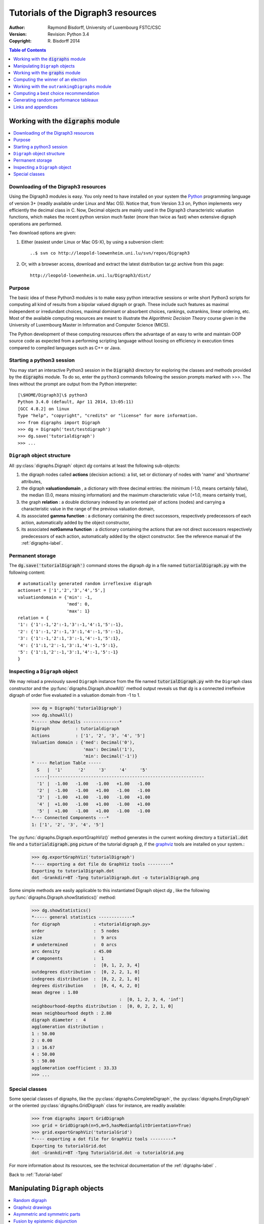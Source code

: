 .. _Tutorial-label:

Tutorials of the Digraph3 resources
===================================
:Author: Raymond Bisdorff, University of Luxembourg FSTC/CSC
:Version: Revision: Python 3.4
:Copyright: R. Bisdorff 2014

.. contents:: Table of Contents
	:depth: 1
	:local:

.. _Digraphs-tutorial-label:

Working with the :code:`digraphs` module
----------------------------------------

.. contents:: 
	:depth: 2
	:local:

.. highlight:: python
	:linenothreshold: 5

Downloading of the Digraph3 resources
.....................................

Using the Digraph3 modules is easy. You only need to have installed on your system the `Python <https://www.python.org/doc/>`_ programming language of version 3+ (readily available under Linux and Mac OS). Notice that, from Version 3.3 on, Python implements very efficiently the decimal class in C. Now, Decimal objects are mainly used in the Digraph3 characteristic valuation functions, which makes the recent python version much faster (more than twice as fast) when extensive digraph operations are performed.

Two download options are given:

1. Either (easiest under Linux or Mac OS-X), by using a subversion client::

     ..$ svn co http://leopold-loewenheim.uni.lu/svn/repos/Digraph3

2. Or, with a browser access, download and extract the latest distribution tar.gz archive from this page::

     http://leopold-loewenheim.uni.lu/Digraph3/dist/

Purpose
.......

The basic idea of these Python3 modules is to make easy python interactive sessions or write short Python3 scripts for computing all kind of results from a bipolar valued digraph or graph. These include such features as maximal independent or irredundant choices, maximal dominant or absorbent choices, rankings, outrankins, linear ordering, etc. Most of the available computing resources are meant to illustrate the *Algorithmic Decision Theory* course given in the University of Luxembourg Master in Information and Computer Science (MICS). 

The Python development of these computing resources offers the advantage of an easy to write and maintain OOP source code as expected from a performing scripting language without loosing on efficiency in execution times compared to compiled languages such as C++ or Java.

Starting a python3 session
..........................

You may start an interactive Python3 session in the :code:`Digraph3` directory for exploring the classes and methods provided by the :code:`digraphs` module. To do so, enter the ``python3`` commands following the session prompts marked with >>>. The lines without the prompt are output from the Python interpreter::

	[\$HOME/Digraph3]\$ python3
	Python 3.4.0 (default, Apr 11 2014, 13:05:11)
	[GCC 4.8.2] on linux
	Type "help", "copyright", "credits" or "license" for more information.
	>>> from digraphs import Digraph
	>>> dg = Digraph('test/testdigraph')
	>>> dg.save('tutorialdigraph')
	>>> ...

``Digraph`` object structure
............................

All :py:class:`digraphs.Digraph` object *dg* contains at least the following sub-objects: 

1. the digraph nodes called **actions** (decision actions): a list, set or dictionary of nodes with 'name' and 'shortname' attributes,
2. the digraph **valuationdomain** , a dictionary with three decimal entries: the minimum (-1.0, means certainly false), the median (0.0, means missing information) and the maximum characteristic value (+1.0, means certainly true),
3. the graph **relation** : a double dictionary indexed by an oriented pair of actions (nodes) and carrying a characteristic value in the range of the previous valuation domain,
4. its associated **gamma function** : a dictionary containing the direct successors, respectively predecessors of each action, automatically added by the object constructor,
5. its associated **notGamma function** : a dictionary containing the actions that are not direct successors respectively predecessors of each action, automatically added by the object constructor. See the reference manual of the :ref:`digraphs-label`.

Permanent storage
.................

The :code:`dg.save('tutorialDigraph')` command stores the digraph *dg* in a file named :code:`tutorialDigraph.py` with the following content::

       # automatically generated random irreflexive digraph
       actionset = ['1','2','3','4','5',]
       valuationdomain = {'min': -1,
                          'med': 0,
                          'max': 1}
       relation = {
       '1': {'1':-1,'2':-1,'3':-1,'4':1,'5':-1},
       '2': {'1':-1,'2':-1,'3':1,'4':-1,'5':-1},
       '3': {'1':-1,'2':1,'3':-1,'4':-1,'5':1},
       '4': {'1':1,'2':-1,'3':1,'4':-1,'5':1},
       '5': {'1':1,'2':-1,'3':1,'4':-1,'5':-1}
       }


Inspecting a ``Digraph`` object
...............................

We may reload a previously saved ``Digraph`` instance from the file named :code:`tutorialDigraph.py` with the ``Digraph`` class constructor and the :py:func:`digraphs.Digraph.showAll()` method output reveals us that *dg* is a connected irreflexive digraph of order five evaluated in a valuation domain from -1 to 1.
        >>> dg = Digraph('tutorialDigraph')
       	>>> dg.showAll()
	*----- show details --------------*
	Digraph          : tutorialdigraph
	Actions          : ['1', '2', '3', '4', '5']
	Valuation domain : {'med': Decimal('0'), 
                            'max': Decimal('1'), 
                            'min': Decimal('-1')}
        * ---- Relation Table -----
          S   |  '1'	  '2'	  '3'	  '4'	  '5'	  
         -----|------------------------------------------------------------
          '1' |  -1.00	 -1.00	 -1.00	 +1.00	 -1.00	 
          '2' |  -1.00	 -1.00	 +1.00	 -1.00	 -1.00	 
          '3' |  -1.00	 +1.00	 -1.00	 -1.00	 +1.00	 
          '4' |  +1.00	 -1.00	 +1.00	 -1.00	 +1.00	 
          '5' |  +1.00	 -1.00	 +1.00	 -1.00	 -1.00	 
	*--- Connected Components ---*
	1: ['1', '2', '3', '4', '5']

The :py:func:`digraphs.Digraph.exportGraphViz()` method generates in the current working directory a :code:`tutorial.dot` file and a :code:`tutorialdigraph.png` picture of the tutorial digraph *g*, if the `graphviz <http://graphviz.org/>`_ tools are installed on your system.:
	>>> dg.exportGraphViz('tutorialDigraph')
        *---- exporting a dot file do GraphViz tools ---------*
        Exporting to tutorialDigraph.dot
        dot -Grankdir=BT -Tpng tutorialDigraph.dot -o tutorialDigraph.png

.. image:: testdigraph.png
   :width: 300 px
   :align: center

Some simple methods are easily applicable to this instantiated Digraph object *dg* , like the following :py:func:`digraphs.Digraph.showStatistics()` method:
	>>> dg.showStatistics()
	*----- general statistics -------------*
	for digraph             : <tutorialdigraph.py>
	order                   :  5 nodes
	size                    :  9 arcs
	# undetermined          :  0 arcs
	arc density             : 45.00
	# components            :  1
	                        :  [0, 1, 2, 3, 4]
	outdegrees distribution :  [0, 2, 2, 1, 0]
	indegrees distribution  :  [0, 2, 2, 1, 0]
	degrees distribution    :  [0, 4, 4, 2, 0]
	mean degree : 1.80
	                                  :  [0, 1, 2, 3, 4, 'inf']
	neighbourhood-depths distribution :  [0, 0, 2, 2, 1, 0]
	mean neighbourhood depth : 2.80
	digraph diameter :  4
	agglomeration distribution :
	1 : 50.00
	2 : 0.00
	3 : 16.67
	4 : 50.00
	5 : 50.00
	agglomeration coefficient : 33.33
	>>> ...

Special classes
...............

Some special classes of digraphs, like the :py:class:`digraphs.CompleteDigraph`, the :py:class:`digraphs.EmptyDigraph` or the oriented :py:class:`digraphs.GridDigraph` class for instance, are readily available:
        >>> from digraphs import GridDigraph
	>>> grid = GridDigraph(n=5,m=5,hasMedianSplitOrientation=True)
	>>> grid.exportGraphViz('tutorialGrid')
	*---- exporting a dot file for GraphViz tools ---------*
	Exporting to tutorialGrid.dot
	dot -Grankdir=BT -Tpng TutorialGrid.dot -o tutorialGrid.png

.. image:: tutorialGrid.png
   :width: 200 px
   :align: center


For more information about its resources, see the technical documentation of the :ref:`digraphs-label` . 

Back to :ref:`Tutorial-label`

.. _Digraph-Tools-label:

Manipulating ``Digraph`` objects
--------------------------------

.. contents:: 
	:depth: 2
	:local:

Random digraph
..............

We are starting this tutorial with generating a randomly [-1;1]-valued (*Normalized=True*) digraph of order 7, denoted *dg* and modelling a binary relation (*x S y*) defined on the set of nodes of *dg*. For this purpose, the ``Digraph3`` collection contains a ``randomDigraphs`` module providing a specific :py:class:`digraphs.RandomValuationDigraph` constructor:
    >>> from randomDigraphs import RandomValuationDigraph
    >>> dg = RandomValuationDigraph(order=7,Normalized=True)
    >>> dg.save('tutRandValDigraph')

With the ``save()`` method we may keep a backup version for future use of *dg* which will be stored in a file called *tutRandValDigraph.py* in the current working directory. The ``Digraph`` class now provides some generic methods for exploring a given ``Digraph`` object, like the ``showShort()``, ``showAll()``, ``showRelationTable()`` and the ``showNeighborhoods()`` methods:
    >>> dg.showShort()
    *----- show summary -------------*
    Digraph          : randomValuationDigraph
    *---- Actions ----*
    ['1', '2', '3', '4', '5', '6', '7']
    *---- Characteristic valuation domain ----*
    {'med': Decimal('0.0'), 'hasIntegerValuation': False, 
    'min': Decimal('-1.0'), 'max': Decimal('1.0')}
    *--- Connected Components ---*
    1: ['1', '2', '3', '4', '5', '6', '7']
    >>> dg.showRelationTable(ReflexiveTerms=False)
    * ---- Relation Table -----
    r(xSy) |  '1'    '2'   '3'  '4'   '5'    '6'  '7'	  
    -------|------------------------------------------------------------
    '1'    |   -   -0.48  0.70  0.86  0.30  0.38  0.44	 
    '2'    | -0.22   -   -0.38  0.50  0.80 -0.54  0.02	 
    '3'    | -0.42  0.08   -    0.70 -0.56  0.84 -1.00	 
    '4'    |  0.44 -0.40 -0.62   -    0.04  0.66  0.76	 
    '5'    |  0.32 -0.48 -0.46  0.64   -   -0.22 -0.52	 
    '6'    | -0.84  0.00 -0.40 -0.96 -0.18   -   -0.22	 
    '7'    |  0.88  0.72  0.82  0.52 -0.84  0.04  -	 
    >>> dg.showNeighborhoods()
    Neighborhoods osberved in digraph 'randomdomValuation' 
    Gamma     :
    '1': in => {'5', '7', '4'}, out => {'5', '7', '6', '3', '4'}
    '2': in => {'7', '3'}, out => {'5', '7', '4'}
    '3': in => {'7', '1'}, out => {'6', '2', '4'}
    '4': in => {'5', '7', '1', '2', '3'}, out => {'5', '7', '1', '6'}
    '5': in => {'1', '2', '4'}, out => {'1', '4'}
    '6': in => {'7', '1', '3', '4'}, out => set()
    '7': in => {'1', '2', '4'}, out => {'1', '2', '3', '4', '6'}
     Not Gamma :
    '1': in => {'6', '2', '3'}, out => {'2'}
    '2': in => {'5', '1', '4'}, out => {'1', '6', '3'}
    '3': in => {'5', '6', '2', '4'}, out => {'5', '7', '1'}
    '4': in => {'6'}, out => {'2', '3'}
    '5': in => {'7', '6', '3'}, out => {'7', '6', '2', '3'}
    '6': in => {'5', '2'}, out => {'5', '7', '1', '3', '4'}
    '7': in => {'5', '6', '3'}, out => {'5'}
    
.. warning::
    
    Notice that most Digraph class methods will ignore the reflexive couples by considering that the relation is indeterminate (the characteristic value :math:`r(x\,S\,x)` for all action *x* is put to the median, i.e. indeterminate, value) in this case.

Graphviz drawings
.................

We may have an even better insight into the ``Digraph`` object *dg* by looking at a `graphviz <http://graphviz.org/>`_ [1]_ drawing:
    >>> dg.exportGraphViz('tutRandValDigraph')
    *---- exporting a dot file for GraphViz tools ---------*
    Exporting to tutRandValDigraph.dot
    dot -Grankdir=BT -Tpng tutRandValDigraph.dot -o tutRandValDigraph.png

.. image:: tutRandValDigraph.png
   :width: 300 px
   :align: center

Double links are drawn in bold black with an arrowhead at each end, whereas single asymmetric links are drawn in black with an arrowhead showing the direction of the link. Notice the undetermined relational situation (:math:`r(6\,S\,2) = 0.00`) observed between nodes '6' and '2'. The corresponding link is marked in gray with an open arrowhead in the drawing. 

Asymmetric and symmetric parts
..............................

We may now extract both this symmetric as well as this asymmetric part of digraph *dg* with the help of two corresponding constructors:
    >>> from digraphs import AsymmetricPartialDigraph, SymmetricPartialDigraph
    >>> asymDg = AsymmetricPartialDigraph(dg)
    >>> asymDg.exportGraphViz()
    >>> symDG = SymmetricPartialDigraph(dg)
    >>> symDg.exportGraphViz()

.. image:: asymSymParts.png
   :width: 400 px
   :align: center

.. note::

    Notice that the partial objects *asymDg* and *symDg* put to the indeterminate characteristic value all not-asymmetric, respectively not-symmetric links between nodes. 

Here below, for illustration the source code of *relation* constructor of the :py:class:`digraphs.AsymmetricPartialDigraph` class::

	def _constructRelation(self):
	    actions = self.actions
	    Min = self.valuationdomain['min']
	    Max = self.valuationdomain['max']
	    Med = self.valuationdomain['med']
	    relationIn = self.relation
	    relationOut = {}
	    for a in actions:
		relationOut[a] = {}
		for b in actions:
		    if a != b:
			if relationIn[a][b] >= Med and relationIn[b][a] <= Med:
			    relationOut[a][b] = relationIn[a][b]
			elif relationIn[a][b] <= Med and relationIn[b][a] >= Med:
			    relationOut[a][b] = relationIn[a][b]
			else:
			    relationOut[a][b] = Med
		    else:
			relationOut[a][b] = Med
	    return relationOut

Fusion by epistemic disjunction
...............................

We may recover object *dg* from both partial objects *asymDg* and *symDg* with a **bipolar fusion** constructor, also called **epistemic disjunction**, available via the :py:class:`digraphs.FusionDigraph` class:
    >>> from digraphs import FusionDigraph
    >>> fusDg = FusionDigraph(asymDg,symDg)
    >>> fusDg.showRelationTable()
    * ---- Relation Table -----
    r(xSy) |  '1'    '2'   '3'  '4'   '5'    '6'  '7'	  
    -------|------------------------------------------------------------
    '1'    |  0.00 -0.48  0.70  0.86  0.30  0.38  0.44	 
    '2'    | -0.22  0.00 -0.38  0.50  0.80 -0.54  0.02	 
    '3'    | -0.42  0.08  0.00  0.70 -0.56  0.84 -1.00	 
    '4'    |  0.44 -0.40 -0.62  0.00  0.04  0.66  0.76	 
    '5'    |  0.32 -0.48 -0.46  0.64  0.00 -0.22 -0.52	 
    '6'    | -0.84  0.00 -0.40 -0.96 -0.18  0.00 -0.22	 
    '7'    |  0.88  0.72  0.82  0.52 -0.84  0.04  0.00	 

Dual, converse and codual
.........................

We may as readily compute the **dual**, the **converse** and the **codual** (dual and converse) of *dg*:
    >>> from digraphs import DualDigraph, ConverseDigraph, CoDualDigraph
    >>> ddg = DualDigraph(dg)
    >>> ddg.showRelationTable()
    -r(xSy) |  '1'    '2'   '3'  '4'   '5'    '6'  '7'	  
    --------|------------------------------------------
    '1 '    |  0.00  0.48 -0.70 -0.86 -0.30 -0.38 -0.44	 
    '2'     |  0.22  0.00  0.38 -0.50  0.80  0.54 -0.02	 
    '3'     |  0.42  0.08  0.00 -0.70  0.56 -0.84  1.00	 
    '4'     | -0.44  0.40  0.62  0.00 -0.04 -0.66 -0.76	 
    '5'     | -0.32  0.48  0.46 -0.64  0.00  0.22  0.52	 
    '6'     |  0.84  0.00  0.40  0.96  0.18  0.00  0.22	 
    '7'     |  0.88 -0.72 -0.82 -0.52  0.84 -0.04  0.00
    >>> cdg = ConverseDigraph(dg)
    >>> cdg.showRelationTable()
    * ---- Relation Table -----
     r(ySx) |  '1'    '2'   '3'   '4'   '5'   '6'   '7'	  
    --------|------------------------------------------
    '1'     |  0.00 -0.22 -0.42  0.44  0.32 -0.84  0.88	 
    '2'     | -0.48  0.00  0.08 -0.40 -0.48  0.00  0.72	 
    '3'     |  0.70 -0.38  0.00 -0.62 -0.46 -0.40  0.82	 
    '4'     |  0.86  0.50  0.70  0.00  0.64 -0.96  0.52	 
    '5'     |  0.30  0.80 -0.56  0.04  0.00 -0.18 -0.84	 
    '6'     |  0.38 -0.54  0.84  0.66 -0.22  0.00  0.04	 
    '7'     |  0.44  0.02 -1.00  0.76 -0.52 -0.22  0.00	 
    >>> cddg = CoDualDigraph(dg)
    >>> cddg.showRelationTable()
    * ---- Relation Table -----
    -r(ySx) |  '1'    '2'   '3'   '4'   '5'   '6'   '7'	    
    --------|------------------------------------------------------------
    '1'     |  0.00  0.22  0.42 -0.44 -0.32  0.84 -0.88	 
    '2'     |  0.48  0.00 -0.08  0.40  0.48  0.00 -0.72	 
    '3'     | -0.70  0.38  0.00  0.62  0.46  0.40 -0.82	 
    '4'     | -0.86 -0.50 -0.70  0.00 -0.64  0.96 -0.52	 
    '5'     | -0.30 -0.80  0.56 -0.04  0.00  0.18  0.84	 
    '6'     | -0.38  0.54 -0.84 -0.66  0.22  0.00 -0.04	 
    '7'     | -0.44 -0.02  1.00 -0.76  0.52  0.22  0.00	 

Computing the dual, respectively the converse, may also be done with prefixing the ``__neg__ (-)`` or the ``__invert__`` (~) operator. The codual of a Digraph object may, hence, as well be computed with a **composition** (in either order) of both operations:
    >>> ddg = -dg   # dual of dg
    >>> cdg = ~dg   # converse of dg
    >>> cddg = -(~dg) = ~(-dg)  # codual of dg
    >>> cddg.showRelationTable()
    * ---- Relation Table -----
    -r(ySx) |  '1'    '2'   '3'   '4'   '5'   '6'   '7'	    
    --------|------------------------------------------------------------
    '1'     |  0.00  0.22  0.42 -0.44 -0.32  0.84 -0.88	 
    '2'     |  0.48  0.00 -0.08  0.40  0.48  0.00 -0.72	 
    '3'     | -0.70  0.38  0.00  0.62  0.46  0.40 -0.82	 
    '4'     | -0.86 -0.50 -0.70  0.00 -0.64  0.96 -0.52	 
    '5'     | -0.30 -0.80  0.56 -0.04  0.00  0.18  0.84	 
    '6'     | -0.38  0.54 -0.84 -0.66  0.22  0.00 -0.04	 
    '7'     | -0.44 -0.02  1.00 -0.76  0.52  0.22  0.00	 

Symmetric and transitive closures
.................................

Symmetric and transtive closure in site constructors are also available, Note that it is a good idea,before going ahead with these in-site operations that irreversibly modify the original dg object, to previously make a backup version of *dg*. The simplest storage method, always provide by the generic :py:func:`diggraphs.Digraph.save()` writes out in a named file the python content in string representation:
    >>> dg.save('tutRandValDigraph')
    >>> dg.closeSymmetric()
    >>> dg.closeTransitive()
    >>> dg.exportGraphViz('strongComponents')

.. image:: strongComponents.png
   :width: 200 px
   :align: center

Strong components
.................

As the original digraph *dg* was connected (see above the result of the ``dg.showShort()`` command), both the symmetric and transitive closures operated together, will necessarily produce a single strong commponent, i.e. a complete digraph. We may sometimes wish to collapse all strong components in a given digraph and construct the so reduced digraph. Using the :py:class:`digraphs.StrongComponentsCollapsedDigraph` constructor here will render a single hyper-node gathering all the original nodes :
    >>> from digraphs import StrongComponentsCollapsedDigraph
    >>> sc = StrongComponentsCollapsedDigraph(dg)
    >>> sc.showAll()
    *----- show detail -----*
    Digraph          : tutRandValDigraph_Scc
    *---- Actions ----*
    ['_7_1_2_6_5_3_4_']
    * ---- Relation Table -----
      S     |  'Scc_1'	  
     -------|---------
    'Scc_1' |  0.00	 
    short 	 content
    Scc_1 	 _7_1_2_6_5_3_4_
    Neighborhoods:
      Gamma     :
    'frozenset({'7', '1', '2', '6', '5', '3', '4'})': in => set(), out => set()
      Not Gamma :
    'frozenset({'7', '1', '2', '6', '5', '3', '4'})': in => set(), out => set()
    >>> ...

CSV storage
...........

Sometimes it is required to exchange the graph valuation data in CSV format with a statistical package like `R <http://www.r-project.org/>`_. For this purpose it is possible to export the digraph data into a CSV file. The valuation domain is hereby normalized by default to the range [-1,1] and the diagonal put by defalut to the minimal value -1:
	>>> dg = Digraph('tutRandValDigraph')
	>>> dg.saveCSV('tutRandValDigraph')
	# content of file tutRandValDigraph.csv
	"d","1","2","3","4","5","6","7"
	"1",-1.0,0.48,-0.7,-0.86,-0.3,-0.38,-0.44
	"2",0.22,-1.0,0.38,-0.5,-0.8,0.54,-0.02
	"3",0.42,-0.08,-1.0,-0.7,0.56,-0.84,1.0
	"4",-0.44,0.4,0.62,-1.0,-0.04,-0.66,-0.76
	"5",-0.32,0.48,0.46,-0.64,-1.0,0.22,0.52
	"6",0.84,0.0,0.4,0.96,0.18,-1.0,0.22
	"7",-0.88,-0.72,-0.82,-0.52,0.84,-0.04,-1.0

It is possible to reload a Digraph instance from its previously saved CSV file content:
	>>> dgcsv = CSVDigraph('tutRandValDigraph')
	>>> dgcsv.showRelationTable(ReflexiveTerms=False)
	* ---- Relation Table -----
	r(xSy) |   '1'   '2'   '3'   '4'   '5'   '6'   '7'	  
	-------|------------------------------------------------------------
	'1'    |   -   -0.48  0.70  0.86  0.30  0.38  0.44	 
	'2'    | -0.22   -   -0.38  0.50  0.80 -0.54  0.02	 
	'3'    | -0.42  0.08   -    0.70 -0.56  0.84 -1.00	 
	'4'    |  0.44 -0.40 -0.62   -    0.04  0.66  0.76	 
	'5'    |  0.32 -0.48 -0.46  0.64   -   -0.22 -0.52	 
	'6'    | -0.84  0.00 -0.40 -0.96 -0.18   -   -0.22	 
	'7'    |  0.88  0.72  0.82  0.52 -0.84  0.04   -

It is as well possible to show a colored version of the valued relation table in a system browser window tab:
        >>> dgcsv.showHTMLRelationTable(tableTitle="Tutorial random digraph")
	>>> ...

.. image:: htmlTutorialDigraph.png
   :width: 400 px
   :align: center

Positive arcs are shown in green and negative in red. Indetermiate -zero-valued- links, like the reflexive diagonal ones or the link between node *6* and node *2*, are shown in gray.

Complete, empty and indeterminate digraphs
..........................................

Let us finally mention some special universal classes of digraphs that are readily available in the :py:mod:`digraphs` module, like the :py:class:`digraphs.CompleteDigraph`, the :py:class:`digraphs.EmptyDigraph` and the :py:class:`digraphs.IndeterminateDigraph` classes, which put all characteristic values respectively to the *maximum*, the *minimum* or the median *indeterminate* characteristic value:
	>>> from digraphs import CompleteDigraph, EmptyDigraph, IndeterminateDigraph
	>>> help(CompleteDigraph)
	Help on class CompleteDigraph in module digraphs:
	class CompleteDigraph(Digraph)
	 |  Parameters:
	 |      order > 0; valuationdomain=(Min,Max).
	 |  Specialization of the general Digraph class for generating
	 |  temporary complete graphs of order 5 in {-1,0,1} by default.
	 |  Method resolution order:
	 |      CompleteDigraph
	 |      Digraph
	 |      builtins.object
	...
        >>> e = EmptyDigraph(order=5)
	>>> e.showRelationTable()
	* ---- Relation Table -----
	  S   |  '1'	  '2'	  '3'	  '4'	  '5'	  
	---- -|---------------------------------------
	'1'   |  -1.00	 -1.00	 -1.00	 -1.00	 -1.00	 
	'2'   |  -1.00	 -1.00	 -1.00	 -1.00	 -1.00	 
	'3'   |  -1.00	 -1.00	 -1.00	 -1.00	 -1.00	 
	'4'   |  -1.00	 -1.00	 -1.00	 -1.00	 -1.00	 
	'5'   |  -1.00	 -1.00	 -1.00	 -1.00	 -1.00
	>>> e.showNeighborhoods() 
	Neighborhoods:
	  Gamma     :
	'1': in => set(), out => set()
	'2': in => set(), out => set()
	'5': in => set(), out => set()
	'3': in => set(), out => set()
	'4': in => set(), out => set()
	  Not Gamma :
	'1': in => {'2', '4', '5', '3'}, out => {'2', '4', '5', '3'}
	'2': in => {'1', '4', '5', '3'}, out => {'1', '4', '5', '3'}
	'5': in => {'1', '2', '4', '3'}, out => {'1', '2', '4', '3'}
	'3': in => {'1', '2', '4', '5'}, out => {'1', '2', '4', '5'}
	'4': in => {'1', '2', '5', '3'}, out => {'1', '2', '5', '3'}
	>>> i = IndeterminateDigraph()
	* ---- Relation Table -----
	  S   |  '1'	  '2'	  '3'	  '4'	  '5'	  
	------|--------------------------------------
	'1'   |  0.00	 0.00	 0.00	 0.00	 0.00	 
	'2'   |  0.00	 0.00	 0.00	 0.00	 0.00	 
	'3'   |  0.00	 0.00	 0.00	 0.00	 0.00	 
	'4'   |  0.00	 0.00	 0.00	 0.00	 0.00	 
	'5'   |  0.00	 0.00	 0.00	 0.00	 0.00	 
	>>> i.showNeighborhoods()
	Neighborhoods:
	  Gamma     :
	'1': in => set(), out => set()
	'2': in => set(), out => set()
	'5': in => set(), out => set()
	'3': in => set(), out => set()
	'4': in => set(), out => set()
	  Not Gamma :
	'1': in => set(), out => set()
	'2': in => set(), out => set()
	'5': in => set(), out => set()
	'3': in => set(), out => set()
	'4': in => set(), out => set()

.. note::

       Notice the subtle difference between the neighborhoods of an *empty* and the neighborhoods of an *indeterminate* digraph instance. In the first kind, the neighborhoods are known to be completely *empty* whereas, in the latter, *nothing is known* about the actual neighborhoods of the nodes. These two cases illustrate why in the case of a bipolar valuation domain, we need both a *gamma* **and** a *notGamma* function.

Back to :ref:`Tutorial-label`

.. _Graphs-Tutorial-label:

Working with the :code:`graphs` module
--------------------------------------

.. contents:: 
	:depth: 2
	:local:

See also the technical documentation of the :ref:`graphs-label`.

Structure of a ``Graph`` object
...............................

In the :py:mod:`graphs` module, the root :py:class:`graphs.Graph` class provides a generic **simple graph model**, without loops and multiple links. A given object of this class consists in:

1. the graph **vertices** : a dictionary of vertices with 'name' and 'shortname' attributes,
2. the graph **valuationDomain** , a dictionary with three entries: the minimum (-1, means certainly no link), the median (0, means missing information) and the maximum characteristic value (+1, means certainly a link),
3. the graph **edges** : a dictionary with frozensets of pairs of vertices as entries carrying a characteristic value in the range of the previous valuation domain,
4. and its associated **gamma function** : a dictionary containing the direct neighbors of each vertice, automatically added by the object constructor.

See the technical documentation of the :ref:`graphs-label`.

Example Python3 session:
    >>> from graphs import Graph
    >>> g = Graph(numberOfVertices=7,edgeProbability=0.5)
    >>> g.save(fileName='tutorialGraph')

The saved Graph instance named :code:`tutorialGraph.py` is encoded in python3 as follows::

	# Graph instance saved in Python format
	vertices = {
	'v1': {'shortName': 'v1', 'name': 'random vertex'},
	'v2': {'shortName': 'v2', 'name': 'random vertex'},
	'v3': {'shortName': 'v3', 'name': 'random vertex'},
	'v4': {'shortName': 'v4', 'name': 'random vertex'},
	'v5': {'shortName': 'v5', 'name': 'random vertex'},
	'v6': {'shortName': 'v6', 'name': 'random vertex'},
	'v7': {'shortName': 'v7', 'name': 'random vertex'},
	}
	valuationDomain = {'min':-1,'med':0,'max':1}
	edges = {
	frozenset(['v1','v2']) : -1, 
	frozenset(['v1','v3']) : -1, 
	frozenset(['v1','v4']) : -1, 
	frozenset(['v1','v5']) : 1, 
	frozenset(['v1','v6']) : -1, 
	frozenset(['v1','v7']) : -1, 
	frozenset(['v2','v3']) : 1, 
	frozenset(['v2','v4']) : 1, 
	frozenset(['v2','v5']) : -1, 
	frozenset(['v2','v6']) : 1, 
	frozenset(['v2','v7']) : -1, 
	frozenset(['v3','v4']) : -1, 
	frozenset(['v3','v5']) : -1, 
	frozenset(['v3','v6']) : -1, 
	frozenset(['v3','v7']) : -1, 
	frozenset(['v4','v5']) : 1, 
	frozenset(['v4','v6']) : -1, 
	frozenset(['v4','v7']) : 1, 
	frozenset(['v5','v6']) : 1, 
	frozenset(['v5','v7']) : -1, 
	frozenset(['v6','v7']) : -1, 
	}

The stored graph can be recalled and plotted with the generic :py:func:`graphs.Graph.exportGraphViz()` [1]_ method as follows:
	>>> g = Graph('tutorialGraph')
	>>> g.exportGraphViz()
	*---- exporting a dot file for GraphViz tools ---------*
	Exporting to tutorialGraph.dot
	fdp -Tpng tutorialGraph.dot -o tutorialGraph.png
        >>> ...

.. image:: tutorialGraph.png
   :width: 400 px
   :align: center

Properties, like the gamma function and vertex degrees and neighbourhooddepths may be shown with a `graphs.Graph.showShort()` method:
        >>> g.showShort()
        *---- short description of the graph ----*
        Name             : 'tutorialGraph'
        Vertices         :  ['v1', 'v2', 'v3', 'v4', 'v5', 'v6', 'v7']
        Valuation domain :  {'min': -1, 'med': 0, 'max': 1}
        Gamma function   : 
        v1 -> ['v5']
        v2 -> ['v6', 'v4', 'v3']
        v3 -> ['v2']
        v4 -> ['v5', 'v2', 'v7']
        v5 -> ['v1', 'v6', 'v4']
        v6 -> ['v2', 'v5']
        v7 -> ['v4']
        degrees      :  [0, 1, 2, 3, 4, 5, 6]
        distribution :  [0, 3, 1, 3, 0, 0, 0]
        nbh depths   :  [0, 1, 2, 3, 4, 5, 6, 'inf.']
        distribution :  [0, 0, 1, 4, 2, 0, 0, 0]
        >>> ...

A ``Graph`` instance corresponds bijectively to a symmetric ``Digraph`` instance and we may easily convert from one to the other with the :py:func:`graphs.Graph.graph2Digraph()`, and vice versa with the :py:func:`digraphs.Digraph.digraph2Graph()` method. Thus, all resources of the :py:class:`digraphs.Digraph` class, suitable for symmetric digraphs, become readily available, and vice versa:
	>>> dg = g.graph2Digraph()
	>>> dg.showRelationTable(ndigits=0,ReflexiveTerms=False)
	* ---- Relation Table -----
	  S  |  'v1'  'v2'  'v3'  'v4'  'v5'  'v6'  'v7'	  
	-----|------------------------------------------
	'v1' |    -    -1    -1    -1     1    -1    -1	 
	'v2' |   -1     -     1     1    -1     1    -1	 
	'v3' |   -1     1     -    -1    -1    -1    -1	 
	'v4' |   -1     1    -1     -     1    -1     1	 
	'v5' |    1    -1    -1     1     -     1    -1	 
	'v6' |   -1     1    -1    -1     1     -    -1	 
	'v7' |   -1    -1    -1     1    -1    -1     -
	>>> g1 = dg.digraph2Graph()
	>>> g1.showShort()
	*---- short description of the graph ----*
	Name             : 'tutorialGraph'
	Vertices         :  ['v1', 'v2', 'v3', 'v4', 'v5', 'v6', 'v7']
	Valuation domain :  {'med': 0, 'min': -1, 'max': 1}
	Gamma function   : 
	v1 -> ['v5']
	v2 -> ['v3', 'v6', 'v4']
	v3 -> ['v2']
	v4 -> ['v5', 'v7', 'v2']
	v5 -> ['v6', 'v1', 'v4']
	v6 -> ['v5', 'v2']
	v7 -> ['v4']
        degrees      :  [0, 1, 2, 3, 4, 5, 6]
        distribution :  [0, 3, 1, 3, 0, 0, 0]
        nbh depths   :  [0, 1, 2, 3, 4, 5, 6, 'inf.']
        distribution :  [0, 0, 1, 4, 2, 0, 0, 0]
	>>> ...

q-coloring of a graph
.....................

A 3-coloring of the tutorial graph *g* may for instance be computed and plotted with the :py:class:`graphs.Q_Coloring` class as follows:
	>>> from graphs import Q_Coloring
	>>> qc = Q_Coloring(g)
	Running a Gibbs Sampler for 42 step !
	The q-coloring with 3 colors is feasible !!
	>>> qc.showConfiguration()
	v5 lightblue
	v3 gold
	v7 gold
	v2 lightblue
	v4 lightcoral
	v1 gold
	v6 lightcoral
	>>> qc.exportGraphViz('tutorial-3-coloring')
	*---- exporting a dot file for GraphViz tools ---------*
	Exporting to tutorial-3-coloring.dot
	fdp -Tpng tutorial-3-coloring.dot -o tutorial-3-coloring.png

.. image:: tutorial-3-coloring.png
   :width: 400 px
   :align: center

Actually, with the given tutorial graph instance, a 2-coloring is already feasible:
	>>> qc = Q_Coloring(g,colors=['gold','coral'])
	Running a Gibbs Sampler for 42 step !
	The q-coloring with 2 colors is feasible !!
	>>> qc.showConfiguration()
	v5 gold
	v3 coral
	v7 gold
	v2 gold
	v4 coral
	v1 coral
	v6 coral
	>>> qc.exportGraphViz('tutorial-2-coloring')
	*---- exporting a dot file for GraphViz tools ---------*
	Exporting to tutorial-2-coloring.dot
	fdp -Tpng tutorial-2-coloring.dot -o tutorial-2-coloring.png

.. image:: tutorial-2-coloring.png
   :width: 400 px
   :align: center

MIS and Clique enumeration
..........................

2-colorings define independent sets of vertices that are maximal in cardinality; for short called a **MIS**. Computing such MISs in a given :code:`Graph` instance may be achieved by the `graphs.Graph.showMIS()` method;
	>>> g = Graph('tutorialGraph')
	>>> g.showMIS()
        *---  Maximal Independent Sets ---*
        ['v2', 'v5', 'v7']
        ['v3', 'v5', 'v7']
        ['v1', 'v2', 'v7']
        ['v1', 'v3', 'v6', 'v7']
        ['v1', 'v3', 'v4', 'v6']
        number of solutions:  5
        cardinality distribution
        card.:  [0, 1, 2, 3, 4, 5, 6, 7]
        freq.:  [0, 0, 0, 3, 2, 0, 0, 0]
        execution time: 0.00032 sec.
        Results in self.misset
        >>> g.misset
        [frozenset({'v7', 'v2', 'v5'}), 
         frozenset({'v3', 'v7', 'v5'}), 
         frozenset({'v1', 'v2', 'v7'}), 
         frozenset({'v1', 'v6', 'v7', 'v3'}), 
         frozenset({'v1', 'v6', 'v4', 'v3'})]

A MIS in the dual of a graph instance $g$ (its negation $-g$ ), corresponds to a maximal **clique**, ie a maximal complete subgraph in $g$. Maximal cliques may be directly enumerated with the `graphs.Graph.showCliques()` method:
      >>> g.showCliques()
      *---  Maximal Cliques ---*
      ['v2', 'v3']
      ['v4', 'v7']
      ['v2', 'v4']
      ['v4', 'v5']
      ['v1', 'v5']
      ['v2', 'v6']
      ['v5', 'v6']
      number of solutions:  7
      cardinality distribution
      card.:  [0, 1, 2, 3, 4, 5, 6, 7]
      freq.:  [0, 0, 7, 0, 0, 0, 0, 0]
      execution time: 0.00049 sec.
      Results in self.cliques
      >>> g.cliques
      [frozenset({'v2', 'v3'}), frozenset({'v4', 'v7'}), 
       frozenset({'v2', 'v4'}), frozenset({'v4', 'v5'}), 
       frozenset({'v1', 'v5'}), frozenset({'v6', 'v2'}), 
       frozenset({'v6', 'v5'})]
      >>> ...

Grids and the Ising model
.........................

Special classes of graphs, like *n* x *m* **rectangular** or **triangular grids** (:py:class:`graphs.GridGraph` and :py:class:`graphs.IsingModel`) are available in the :py:mod:`graphs` module. For instance, we may use a Gibbs sampler again for simulating an **Ising Model** on such a grid:
	>>> from graphs import GridGraph, IsingModel
	>>> g = GridGraph(n=15,m=15)
	>>> g.showShort()
	*----- show short --------------*
	Grid graph    :  grid-6-6
	n             :  6
	m             :  6
	order         :  36
	>>> im = IsingModel(g,beta=0.3,nSim=100000,Debug=False)
	Running a Gibbs Sampler for 100000 step !
	>>> im.exportGraphViz(colors=['lightblue','lightcoral'])
	*---- exporting a dot file for GraphViz tools ---------*
	Exporting to grid-15-15-ising.dot
	fdp -Tpng grid-15-15-ising.dot -o grid-15-15-ising.png

.. image:: grid-15-15-ising.png
   :width: 600 px
   :align: center

Simulating Metropolis random walks
..................................

Finally, we provide the :py:class:`graphs.MetropolisChain` class, a specialization of the :py:class:`graphs.Graph` class, for implementing a generic **Metropolis MCMC** (Monte Carlo Markov Chain) sampler for simulating random walks on a given graph following a given probability  :code:`probs = {‘v1’: x, ‘v2’: y, ...}` for visiting each vertice (see lines 14-22). 
        >>> from graphs import MetropolisChain
	>>> g = Graph(numberOfVertices=5,edgeProbability=0.5)
	>>> g.showShort()
	*---- short description of the graph ----*
	Name             : 'randomGraph'
	Vertices         :  ['v1', 'v2', 'v3', 'v4', 'v5']
	Valuation domain :  {'max': 1, 'med': 0, 'min': -1}
	Gamma function   :
	v1 -> ['v2', 'v3', 'v4']
	v2 -> ['v1', 'v4']
	v3 -> ['v5', 'v1']
	v4 -> ['v2', 'v5', 'v1']
	v5 -> ['v3', 'v4']
	>>> probs = {}  # initialise a potential stationary probability vector 
	>>> n = g.order # for instance: probs[v_i] = n-i/Sum(1:n) for i in 1:n
	>>> i = 0
	>>> verticesList = [x for x in g.vertices]
	>>> verticesList.sort()
	>>> for v in verticesList:
	...     probs[v] = (n - i)/(n*(n+1)/2)
	...     i += 1
	>>> met = MetropolisChain(g,probs)
	>>> frequency = met.checkSampling(verticesList[0],nSim=30000)
	>>> for v in verticesList:
	...     print(v,probs[v],frequency[v])
	v1 0.3333 0.3343
	v2 0.2666 0.2680
	v3 0.2    0.2030
	v4 0.1333 0.1311
	v5 0.0666 0.0635
	>>> met.showTransitionMatrix()
	* ---- Transition Matrix -----
	  Pij  | 'v1'    'v2'    'v3'    'v4'    'v5'
	  -----|-------------------------------------
	  'v1' |  0.23   0.33    0.30    0.13    0.00
	  'v2' |  0.42   0.42    0.00    0.17    0.00
	  'v3' |  0.50   0.00    0.33    0.00    0.17
	  'v4' |  0.33   0.33    0.00    0.08    0.25
	  'v5' |  0.00   0.00    0.50    0.50    0.00

The ``checkSampling()`` method (see line 23) generates a randomwalk of *nSim=30000* steps on the given graph and records by the way the observed relative frequency with which each vertice is passed by. In this exmaple, the stationary transition probability distribution, shown by the ``showTransitionMatrix()`` method above (see lines 31-), is quite adequately simulated.

For more technical information and more code examples, look into the technical documentation of the :ref:`graphs-label`. For the readers interested in algorithmic applications of Markov Chains we may recommend consulting O. Häggström's 2002 book: [FMCAA]_.

Who is the lier?
................
Suppose that the file ``berge.py`` contains the following :py:class:`graphs.Graph` instance data::

    vertices = {
    'A': {'name': 'Abe', 'shortName': 'A'},
    'B': {'name': 'Burt', 'shortName': 'B'},
    'C': {'name': 'Charlotte', 'shortName': 'C'},
    'D': {'name': 'Desmond', 'shortName': 'D'},
    'E': {'name': 'Eddie', 'shortName': 'E'},
    'I': {'name': 'Ida', 'shortName': 'I'},
    }
    valuationDomain = {'min':-1,'med':0,'max':1}
    edges = {
    frozenset(['A','B']) : 1, 
    frozenset(['A','C']) : -1, 
    frozenset(['A','D']) : 1, 
    frozenset(['A','E']) : 1, 
    frozenset(['A','I']) : -1, 
    frozenset(['B','C']) : -1, 
    frozenset(['B','D']) : -1, 
    frozenset(['B','E']) : 1, 
    frozenset(['B','I']) : 1, 
    frozenset(['C','D']) : 1, 
    frozenset(['C','E']) : 1, 
    frozenset(['C','I']) : 1, 
    frozenset(['D','E']) : -1, 
    frozenset(['D','I']) : 1, 
    frozenset(['E','I']) : 1, 
    }

This data concerns the famous *Berge mystery story* (see Golumbic, M. C. Algorithmic Graph Theory and Perfect Graphs, *Annals of Discrete Mathematics* 57 p. 20) Six professors (labelled *A*, *B*, *C*, *D*, *E* and *I*) had been to the library on the day that a rare tractate was stolen. Each entered once, stayed for some time, and then left. If two professors were in the lbrary at the same time, then at least one of them saw the other. Detectives questioned the professors and gathered the testimonies that *A* saw *B* and *E*; *B* saw *A* and *I*; *C* saw *D* and *I*; *D* saw *A* and *I*; *E* saw *B* and *I*; and *I* saw *C* and *E*. This data is gathered in the previous file, where each positive edge :math:`\{x,y\}` models the testimony that, either *x* saw *y*, or, *y* saw *x*.

Example Python3 session:
    >>> from graphs import Graph
    >>> g = Graph('berge')
    >>> g.showShort()
    *---- short description of the graph ----*
    Name             : 'berge'
    Vertices         :  ['A', 'B', 'C', 'D', 'E', 'I']
    Valuation domain :  {'min': -1, 'med': 0, 'max': 1}
    Gamma function   : 
    A -> ['D', 'B', 'E']
    B -> ['E', 'I', 'A']
    C -> ['E', 'D', 'I']
    D -> ['C', 'I', 'A']
    E -> ['C', 'B', 'I', 'A']
    I -> ['C', 'E', 'B', 'D']

 The graph data can be plotted as follows:
	>>> g.exportGraphViz('berge1')
	*---- exporting a dot file for GraphViz tools ---------*
	Exporting to berge1.dot
	fdp -Tpng berge1.dot -o berge1.png

.. image:: berge1.png
   :width: 400 px
   :align: center

From graph theory we know that time interval intersection graphs must in fact be triangulated. The testimonies graph should therefore not contain any chordless cycles of four and more vertices. Now, the presence or not of chordless cycles may be checked as follows:
	>>> g.computeChordlessCycles()
	Chordless cycle certificate -->>>  ['D', 'C', 'E', 'A', 'D']
	Chordless cycle certificate -->>>  ['D', 'I', 'E', 'A', 'D']
	Chordless cycle certificate -->>>  ['D', 'I', 'B', 'A', 'D']
	[(['D', 'C', 'E', 'A', 'D'], frozenset({'C', 'D', 'E', 'A'})),
        (['D', 'I', 'E', 'A', 'D'], frozenset({'D', 'E', 'I', 'A'})), 
        (['D', 'I', 'B', 'A', 'D'], frozenset({'D', 'B', 'I', 'A'}))]

We see three intersection cycles of length 4, which is impossible to occurr on the linear time line. Obviously one professor lied! And it is *D* ; if we put to doubt the testimony that he indeed saw *A*, we obtain a correctly triangulated graph:
	>>> g.setEdgeValue( ('D','A'), 0)
	>>> g.showShort()
	*---- short description of the graph ----*
	Name             : 'berge'
	Vertices         :  ['A', 'B', 'C', 'D', 'E', 'I']
	Valuation domain :  {'med': 0, 'min': -1, 'max': 1}
	Gamma function   : 
	A -> ['B', 'E']
	B -> ['A', 'I', 'E']
	C -> ['I', 'E', 'D']
	D -> ['I', 'C']
	E -> ['A', 'I', 'B', 'C']
	I -> ['B', 'E', 'D', 'C']
	>>> g.computeChordlessCycles()
	[]
	>>> g.exportGraphViz('berge2')
	*---- exporting a dot file for GraphViz tools ---------*
	Exporting to berge2.dot
	fdp -Tpng berge2.dot -o berge2.png

.. image:: berge2.png
   :width: 400 px
   :align: center

Back to :ref:`Tutorial-label`

.. _LinearVoting-label:

Computing the winner of an election
-----------------------------------

.. contents:: 
	:depth: 2
	:local:

Linear voting profiles
......................

The :ref:`votingDigraphs-label` provides resources for handling election results [ADT-L2]_, like the :py:class:`votingDigraphs.LinearVotingProfile` class. We consider an election involving a finite set of candidates and finite set of weighted voters, who express their voting preferences in a complete linear ranking (without ties) of the candidates. The data is internally stored in two Python dictionaries, one for the candidates and another one for the linear ballots::

    candidates = {'a': ,'b':  ,'c', ..., ...}
    voters = {'1':{'weight':1.0},'2':{'weight':1.0}, ...}
    ## each voter specifies a linearly ranked list of candidates
    ## from the best to the worst (without ties
    linearBallot = {
    '1' : ['b','c','a', ...],
    '2' : ['a','b','c', ...],
    ...
    }

The module provides a :py:class:`votingDigraphs.RandomLinearVotingProfile` class for generating random instances of the :py:class:`votingDigraphs.LinearVotingProfile` class. In an interactive Python session we may obtain for the election of 3 candidates by 5 voters the following result:
    >>> from votingDigraphs import RandomLinearVotingProfile
    >>> v = RandomLinearVotingProfile(numberOfVoters=5,numberOfCandidates=3)
    >>> v.candidates
    {'a2': {'name': 'a2'}, 'a3': {'name': 'a3'}, 'a1': {'name': 'a1'}}
    >>> v.voters
    {'v4': {'weight': 1.0}, 'v3': {'weight': 1.0}, 
     'v1': {'weight': 1.0}, 'v5': {'weight': 1.0}, 
     'v2': {'weight': 1.0}}
    >>> v.linearBallot
    {'v4': ['a1', 'a3', 'a2'], 'v3': ['a1', 'a3', 'a2'], 'v1': ['a1', 'a2', 'a3'],
     'v5': ['a2', 'a3', 'a1'], 'v2': ['a3', 'a2', 'a1']}
     >>> ...

Notice that in this example, all voters are considered to be equi-significant. Their linear ballots can be viewd with the ``showLinearBallots`` method:
    >>> v.showLinearBallots()
    voters(weight)	 candidates rankings
    v4(1.0): 	 ['a1', 'a2', 'a3']
    v3(1.0): 	 ['a1', 'a3', 'a2']
    v1(1.0): 	 ['a2', 'a1', 'a3']
    v5(1.0): 	 ['a3', 'a1', 'a2']
    v2(1.0): 	 ['a3', 'a1', 'a2']
    >>> ...

Editing of the linear voting profile may be acheived by storing the data in a file, edit it, and reload it again:
    >>> v.save('tutorialLinearVotingProfile')
    *--- Saving linear profile in file: <tutorialLinearVotingProfile.py> ---*
    >>> v = LinearVotingProfile('tutorialLinearVotingProfile')

Computing the winner
....................

We may easily compute **uninominal votes**, i.e. how many times a candidate was ranked first, and see who is consequently the **simple majority** winner(s) in this election. 
    >>> v.computeUninominalVotes()
    {'a2': 1.0, 'a1': 2.0, 'a3': 2.0}
    >>> v.computeSimpleMajorityWinner()
    ['a1','a3']
    >>> ...

As we observe no absolute majority (3/5) of votes for any of the three candidate, we may look for the **instant runoff** winner instead (see [ADT-L2]_):
    >>> v.computeInstantRunoffWinner()
    ['a1']
    >>> ...

We may also follow the Chevalier de Borda's advice and, after a **rank analysis** of the linear ballots, compute the **Borda score** of each candidate and hence determine the **Borda winner(s)**:
    >>> v.computeRankAnalysis()
    {'a2': [1.0, 1.0, 3.0], 'a1': [2.0, 3.0, 0], 'a3': [2.0, 1.0, 2.0]}
    >>> v.computeBordaScores()
    {'a2': 12.0, 'a1': 8.0, 'a3': 10.0}
    >>> v.computeBordaWinners()
    ['a1']

The Borda **rank analysis table** my be printed out with a corresponding ``show`` command:
    >>> v.showRankAnalysisTable()
    *----  Rank analysis tableau -----*
      ranks |  1    2    3    | Borda score
     -------|------------------------------
       'a1' |  2    3    0    |   8
       'a3' |  2    1    2    |   10
       'a2' |  1    1    3    |   12
    >>> ...

The Condorcet winner
....................

In our randomly generated election results, we are lucky: The instant runoff winner and the Borda winner both are candidate *a1*. However, we could also follow the Marquis de Condorcet's advice, and compute the **majority margins** obtained by voting for each individual pair of candidates. For instance, candidate *a1* is ranked four times before and once behind candidate *a2*. Hence the majority margin *M(a1,a2)* is 4 - 1 = +3. These majority margins define on the set of candidates what we call the **Condorcet digraph**. The :py:class:`votongDigraphs.CondorcetDigraph` class (a specialization of the :py:class:`digraphs.Digraph` class) is available for handling such pairwise majority margins:
    >>> from votingDigraphs import CondorcetDigraph
    >>> cdg = CondorcetDigraph(v,hasIntegerValuation=True)
    >>> cdg.showAll()
    *----- show detail -------------*
    Digraph          : rel_randLinearProfile
    *---- Actions ----*
    ['a1', 'a2', 'a3']
    *---- Characteristic valuation domain ----*
    {'hasIntegerValuation': True, 
    'max': Decimal('5.0'), 
    'min': Decimal('-5.0'), 
    'med': Decimal('0')}
    * ---- Relation Table ----
     M(x,y) |  'a1' 'a2' 'a3'	  
     -------|-----------------
       'a1' |   -    3	  1	 
       'a2' |  -3    -	 -1	 
       'a3' |  -1    1	  -	 

A candidate *x*, showing a positive majority margin *M(x,y)*, is beating candidate *y*  with an absolute majority in a pairwise voting. Hence, a candidate showing only positive terms in her row in the Condorcet digraph relation table, beats all other candidates with absolute majority of votes. Condorcet recommends to declare this candidate (is always unique, why?) the winner of the election. Here we are lucky, it is again candidate *a1* who is hence the **Condorcet winner**:
    >>> cdg.computeCondorcetWinner()
    ['a1']  
    
By seeing the majority margins like a bipolarly-valued characteristic function for a global preference relation defined on the set of canditates, we may use all operational resources of the generic ``Digraph`` class (see :ref:`Digraphs-Tutorial-label`), and especially its ``exportGraphViz`` method [1]_, for visualizing an election result:
   >>> cdg.exportGraphViz('tutorialLinearBallots')
   *---- exporting a dot file for GraphViz tools ---------*
   Exporting to tutorialLinearBallots.dot
   dot -Grankdir=BT -Tpng tutorialLinearBallots.dot -o tutorialLinearBallots.png

.. image:: tutorialLinearBallots.png
   :width: 300 px
   :align: center

Cyclic social preferences
.........................

Usually, when aggregating linear ballots, there appear cyclic social preferences. Let us consider for instance the following linear voting profile and construct the corresponding Condorcet digraph:
    >>> v.showLinearBallots()
    voters(weight)	 candidates rankings
    v1(1.0): 	 ['a1', 'a3', 'a5', 'a2', 'a4']
    v2(1.0): 	 ['a1', 'a2', 'a4', 'a3', 'a5']
    v3(1.0): 	 ['a5', 'a2', 'a4', 'a3', 'a1']
    v4(1.0): 	 ['a3', 'a4', 'a1', 'a5', 'a2']
    v5(1.0): 	 ['a4', 'a2', 'a3', 'a5', 'a1']
    v6(1.0): 	 ['a2', 'a4', 'a5', 'a1', 'a3']
    v7(1.0): 	 ['a5', 'a4', 'a3', 'a1', 'a2']
    v8(1.0): 	 ['a2', 'a4', 'a5', 'a1', 'a3']
    v9(1.0): 	 ['a5', 'a3', 'a4', 'a1', 'a2']
    >>> cdg = CondorcetDigraph(v)
    >>> cdg.showRelationTable()
    * ---- Relation Table -----
      S   |  'a1'   'a2'   'a3'	  'a4'	  'a5'	  
    ------|----------------------------------------
    'a1'  |   -     0.11  -0.11	 -0.56	 -0.33	 
    'a2'  | -0.11    -	   0.11	  0.11	 -0.11	 
    'a3'  |  0.11  -0.11    -	 -0.33	 -0.11	 
    'a4'  |  0.56  -0.11   0.33	   -	  0.11	 
    'a5'  |  0.33   0.11   0.11	 -0.11	   -	 
    
Now, we cannot find any completely positive row in the relation table. No one of the five candidates is beating all the others with an absolute majority of votes. There is no Condorcet winner anymore. In fact, when looking at a graphviz drawing of this Condorcet digraph, we may observe cyclic preferences, like (*a1* > *a2* > *a3* > *a1*) for instance. 
    >>> cdg.exportGraphViz('cycles')
    *---- exporting a dot file dor GraphViz tools ---------*
    Exporting to cycles.dot
    dot -Grankdir=BT -Tpng cycles.dot -o cycles.png

.. image:: cycles.png
   :width: 200 px
   :align: center

But, there may be many cycles appearing in a digraph, and, we may detect and enumerate all minimal chordless circuits in a Digraph instance with the ``computeChordlessCircuits()`` method:
    >>> cdg.computeChordlessCircuits()
    [(['a2', 'a3', 'a1'], frozenset({'a2', 'a3', 'a1'})), 
     (['a2', 'a4', 'a5'], frozenset({'a2', 'a5', 'a4'})), 
     (['a2', 'a4', 'a1'], frozenset({'a2', 'a1', 'a4'}))]

Condorcet's approach for determining the winner of an election is hence not decisive in all circomstances and we need to exploit more sophisticated approaches for finding the winner of the election on the basis of the majority margins of the given linear ballots (see [BIS-2008]_). 

Many more tools for exploiting voting results are available, see the thechnical documentation of the :ref:`votingDiGraphs-label`.

Back to :ref:`Tutorial-label`

.. _OutrankingDigraphs-Tutorial-label:

Working with the ``outrankingDigraphs`` module
----------------------------------------------

.. contents:: 
	:depth: 2
	:local:

See also the technical documentation of the :ref:`outrankingDigraphs-label`.

Outranking digraph
..................

In this *Digraph3* module, the root :py:class:`outrankingDigraphs.OutrankingDigraph` class provides a generic **outranking digraph model**. A given object of this class consists in:

1. a potential set of decision **actions** : a dictionary describing the potential decision actions or alternatives with 'name' and 'comment' attributes,
2. a coherent family of **criteria**: a dictionary of criteria functions used for measuring the performance of each potential decision action with respect to the preference dimension captured by each criterion,
3. the **evaluations**: a dictionary of performance evaluations for each decision action or alternative on each criterion function. 
4. the digraph **valuationdomain**, a dictionary with three entries: the *minimum* (-100, means certainly no link), the *median* (0, means missing information) and the *maximum* characteristic value (+100, means certainly a link),
5. the **outranking relation** : a double dictionary defined on the Cartesian product of the set of decision alternatives capturing the credibility of the pairwise *outranking situation* computed on the basis of the performance differences observed between couples of decision alternatives on the given family if criteria functions.   

With the help of the :py:class:`outrankingDigraphs.RandomBipolarOutrankingDigraph` class (of type :py:class:`outrankingDigraphs.BipolarOutrankingDigraph`) , let us generate for illustration a random bipolar outranking digraph consisting of 7 decision actions denoted *a01*, *a02*, ..., *a07*:
       >>> from outrankingDigraphs import RandomBipolarOutrankingDigraph
       >>> odg = RandomBipolarOutrankingDigraph()
       >>> odg.showActions()
       *----- show digraphs actions --------------*
       key:  a01
       name:       random decision action
       comment:    RandomPerformanceTableau() generated.
       key:  a02
       name:       random decision action
       comment:    RandomPerformanceTableau() generated.
       ...
       ...
       key:  a07
       name:       random decision action
       comment:    RandomPerformanceTableau() generated.
       >>> ...

In this example we consider furthermore a family of seven equisignificant cardinal criteria functions *g01*, *g02*, ..., *g07*, measuring the performance of each alternative on a rational scale form 0.0 to 100.00. In order to capture the evaluation's uncertainty and imprecision, each criterion function *g1* to *g7* admits three performance discrimination thresholds of 10, 20 and 80 pts for warranting respectively any indifference, preference and veto situations: 
        >>> odg.showCriteria()
	*----  criteria -----*
	g01 'digraphs.RandomPerformanceTableau() instance'
	  Scale = [0.0, 100.0]
	  Weight = 3.0
	  Threshold pref : 20.00 + 0.00x ; percentile:  0.28
	  Threshold ind : 10.00 + 0.00x ; percentile:  0.095
	  Threshold veto : 80.00 + 0.00x ; percentile:  1.0
	g02 'digraphs.RandomPerformanceTableau() instance'
	  Scale = [0.0, 100.0]
	  Weight = 3.0
	  Threshold pref : 20.00 + 0.00x ; percentile:  0.33
	  Threshold ind : 10.00 + 0.00x ; percentile:  0.19
	  Threshold veto : 80.00 + 0.00x ; percentile:  0.95
	...
	...
	g07 'digraphs.RandomPerformanceTableau() instance'
	  Scale = [0.0, 100.0]
	  Weight = 10.0
	  Threshold pref : 20.00 + 0.00x ; percentile:  0.476
	  Threshold ind : 10.00 + 0.00x ; percentile:  0.238
	  Threshold veto : 80.00 + 0.00x ; percentile:  1.0

The performance evaluations of each decision alternative on each criterion are gathered in a *performance tableau*:
	>>> odg.showPerformanceTableau()
	*----  performance tableau -----*
	criteria |  'a01'   'a02'   'a03'   'a04'   'a05'   'a06'   'a07'   
	---------|------------------------------------------------------
	  'g01'  |   9.6    48.8    21.7    37.3    81.9    48.7    87.7  
	  'g02'  |  90.9    11.8    96.6    41.0    34.0    53.9    46.3  
	  'g03'  |  97.8    46.4    83.3    30.9    61.5    85.4    82.5  
	  'g04'  |  40.5    43.6    53.2    17.5    38.6    21.5    67.6  
	  'g05'  |  33.0    40.7    96.4    55.1    46.2    58.1    52.6  
	  'g06'  |  47.6    19.0    92.7    55.3    51.7    26.6    40.4  
	  'g07'  |  41.2    64.0    87.7    71.6    57.8    59.3    34.7
	>>> ...

Browsing the performances
.........................

We may visualize the same performance tableau in a two-colors setting in the default system browser with the command:
        >>> odg.showHTMLPerformanceTableau()
        >>> ...

.. image:: tutorialPerfTab.png
   :width: 400 px
   :align: center

It is worthwhile noticing that *green* and *red* marked evaluations indicate *best*, respectively *worst*, performances of an alternative on a criterion. In this example, we may hence notice that alternative *a03* is in fact best performing on *four* out of *seven* criteria.

We may, furthermore, rank the alternatives on the basis of the weighted marginal quintiles and visualize the same performance tableau in an even more colorful and sorted setting:
        >>> from weakOrders import QSRbcWeakOrdering
        >>> qsrbc = QsRbcWeakOrdering(odg,10)
        >>> ordering = qsrbc.computeQsRbcRanking()
        >>> odg.showHTMLPerformanceHeatmap(ordering,colorLevels=5)
        >>> ...

.. image:: tutorialHeatmap.png
   :width: 400 px
   :align: center

There is no doubt that action *a03*, with a performance in the highest quintile in five out of seven criteria, appears definitely to be best performing. Action *a05* shows a more or less average performance on most criteria, wheras action *a02* appears to be the weakest alternative.

Valuation semantics
...................

Considering the given performance tableau, the :py:class:`outrankingDigraphs.BipolarOutrankingDigraph` class constructor computes the characteristic value :math:`r(x\,S\,y)` of a pairwise outranking relation ":math:`x\,S\,y`" (see [BIS-2013]_, [ADT-L7]_) in a default valuation domain [-100.0,+100.0] with the median value 0.0 acting as indeterminate characteristic value. The semantics of r(x S y) are the following:
    1. If :math:`r(x\,S\,y) > 0.0` it is more *True* than *False* that *x outranks y*, i.e. alternative x is at least as well performing than alternative y **and** there is no considerable negative performance difference observed in disfavour of x,
    2. If :math:`r(x\,S\,y) < 0.0` it is more *False* than *True* that *x outranks y*, i.e. alternative x is **not** at least as well performing than alternative y **and** there is no considerable positive performance difference observed in favour of x,
    3. If :math:`r(x\,S\,y) = 0.0` it is *indeterminate* whether *x outranks y or not*.

The resulting bipolarly valued outranking relation may be inspected with the following command:
	>>> odg.showRelationTable()
	* ---- Relation Table -----
	r(x S y)|   'a01'   'a02'   'a03'   'a04'   'a05'   'a06'   'a07'   
	--------|--------------------------------------------------------------
	 'a01'  |   +0.00  +29.73  -29.73  +13.51  +48.65  +40.54  +48.65  
	 'a02'  |  +13.51   +0.00 -100.00  +37.84  +13.51  +43.24  -37.84  
	 'a03'  |  +83.78 +100.00   +0.00  +91.89  +83.78  +83.78  +70.27  
	 'a04'  |  +24.32  +48.65  -56.76   +0.00  +24.32  +51.35  +24.32  
	 'a05'  |  +51.35 +100.00  -70.27  +72.97   +0.00  +51.35  +32.43  
	 'a06'  |  +16.22  +72.97  -51.35  +35.14  +32.43   +0.00  +37.84  
	 'a07'  |  +67.57  +45.95  -24.32  +27.03  +27.03  +45.95   +0.00  
	>>> odg.valuationdomain
	{'min': Decimal('-100.0'), 'max': Decimal('100.0'), 'med': Decimal('0.0')}

Pairwise comparisons
....................

From above given semantics, we may consider that *a01* outranks *a02* (:math:`r(a_{01}\,S\,a_{02}) > 0.0`), but not *a03* (:math:`r(a_{01}\,S\,a_{03}) < 0.0`). In order to comprehend the characteristic values shown in the relation table above, we may furthermore have a look at the pairwise multiple criteria comparison between alternatives *a01* and *a02*:
	>>> odg.showPairwiseComparison('a01','a02')
	*------------  pairwise comparison ----*
	Comparing actions : (a01, a02)
	crit. wght.   g(x)  g(y)    diff  	| ind     p    concord 	|
	------------------------------- ---------------------------------
	g01    3.00   9.56  48.84  -39.28 	| 10.00  20.00   -3.00 	| 
	g02    3.00  90.94  11.79  +79.15 	| 10.00  20.00   +3.00 	| 
	g03    6.00  97.79  46.36  +51.43 	| 10.00  20.00   +6.00 	| 
	g04    5.00  40.53  43.61   -3.08 	| 10.00  20.00   +5.00 	| 
	g05    3.00  33.04  40.67   -7.63 	| 10.00  20.00   +3.00 	| 
	g06    7.00  47.57  19.00  +28.57 	| 10.00  20.00   +7.00 	| 
	g07   10.00  41.21  63.95  -22.74 	| 10.00  20.00  -10.00  | 
	-----------------------------------------------------------------
	Valuation in range: -37.00 to +37.00; global concordance: +11.00

The outranking valuation characteristic appears as **majority margin** resulting from the difference of the weights of the criteria in favor of the statement that alternative *a01* is at least well performing as alternative *a02*. No considerable performance difference being observed, no veto or counter-veto situation is triggered in this pairwise comparison. Such a case is, however, observed for instance when we pairwise compare the performances of alternatives *a03* and *a02*:
	>>> odg.showPairwiseComparison('a03','a02')
	*------------  pairwise comparison ----*
	Comparing actions : (a03, a02)
	crit.  wght.  g(x)  g(y)    diff  	| ind     p    concord 	|  v  veto/counter-
	-----------------------------------------------------------------------------------
	g01    3.00  21.73  48.84  -27.11 	| 10.00  20.00   -3.00 	| 
	g02    3.00  96.56  11.79  +84.77 	| 10.00  20.00   +3.00 	|  80.00  +1.00
	g03    6.00  83.35  46.36  +36.99 	| 10.00  20.00   +6.00 	| 
	g04    5.00  53.22  43.61   +9.61 	| 10.00  20.00   +5.00 	| 
	g05    3.00  96.42  40.67  +55.75 	| 10.00  20.00   +3.00 	| 
	g06    7.00  92.65  19.00  +73.65 	| 10.00  20.00   +7.00 	| 
	g07   10.00  87.70  63.95  +23.75 	| 10.00  20.00  +10.00	| 
	-----------------------------------------------------------------------------------
	 Valuation in range: -37.00 to +37.00; global concordance: +31.00
	>>> ...

This time, we observe a considerable out-performance of *a03* against *a02* on criterion g02 (see second row in the relation table above). We therefore notice a positively polarised *certainly confirmed* outranking situation in this case [BIS-2013]_. 

Recoding the valuation
......................

All outranking digraphs, being of root type :py:class:`digraphs.Digraph`, inherit the methods available under this class. The characteristic valuation domain of an outranking digraph may be recoded with the :py:func:`digraphs.Digraph.recodeValutaion()` method below to the integer range [-37,+37], i.e. plus or minus the global significance of the family of criteria considered in this example instance:
	>>> odg.recodeValuation(-37,+37)
	>>> odg.valuationdomain['hasIntegerValuation'] = True
	>>> Digraph.showRelationTable(odg)
	* ---- Relation Table -----
	* ---- Relation Table -----
	  S   | 'a01'   'a02'	'a03'  'a04'   'a05'   'a06'   'a07'	  
	-----|------------------------------------------------------------
	'a01' |    0	 +11	 -11	 +5	+17	+14	+17	 
	'a02' |   +5	   0	 -37	+13	 +5	+15	-14	 
	'a03' |  +31	 +37	   0	+34     +31	+31	+26	 
	'a04' |   +9	 +18	 -21	  0	 +9	+19	 +9	 
	'a05' |  +19	 +37	 -26	+27	  0	+19	+12	 
	'a06' |   +6	 +27	 -19	+13	+12	  0	+14	 
	'a07' |  +25	 +17	  -9	 +9	 +9	+17	  0	 
	Valuation domain:  {'hasIntegerValuation': True, 'min': Decimal('-37'), 
			    'max': Decimal('37'), 'med': Decimal('0.000')}
        >>> ...

.. note::

 Notice that the reflexive self comparison characteristic :math:`r(x S x)` is set by default to the median indeterminate valuation value 0; the reflexive terms of binary relation being generally ignored in most of the ``Digraph3`` resources. 

Codual digraph
..............

From the theory (see [BIS-2013]_, [ADT-L7]_ )  we know that the bipolarly outranking relation is **weakly complete**, i.e. if :math:`r(x\,S\,y) < 0.0` then :math:`r(y\,S\,x) >= 0.0` . From this property follows that the bipolarly valued outranking relation verifies the coduality principle: the dual (-) of the converse (~) of the outranking relation corresponds to its strict outranking part. We may visualize the codual (strict) outranking digraph with a graphviz drawing [1]_: 
	>>> cdodg = -(~odg)
	>>> cdodg.exportGraphViz('codualOdg')
	*---- exporting a dot file for GraphViz tools ---------*
	Exporting to codualOdg.dot
	dot -Grankdir=BT -Tpng codualOdg.dot -o codualOdg.png
	>>> ...

.. image:: codualOdg.png
   :width: 300 px
   :align: center

It becomes readily clear now from the picture above that alternative *a03* strictly outranks in fact all the other alternatives. Hence, *a03* appears as **Condorcet winner** and may be recommended as *best decision action* in this illustrative preference modelling exercise. 

XMCDA 2.0
.........

As with all Digraph instances, it is possible to store permanently a copy of the outranking digraph *odg*. As its outranking relation is automatically generated by the :py:class:`outrankingDigraphs.BipolarOutrankingDigraph` class constructor on the basis of a given performance tableau, it is sufficient to save only the latter. For this purpose we are using the `XMCDA 2.00 <http://www.decision-deck.org/xmcda/>`_ XML encoding scheme of MCDA data, as provided by the Decision Deck Project (see http://www.decision-deck.org/):
	>>> PerformanceTableau.saveXMCDA2(odg,'tutorialPerfTab')
	*----- saving performance tableau in XMCDA 2.0 format  -------------*
	File: tutorialPerfTab.xml saved !
	>>> ...

The resulting XML file my be visualized in a browser window (other than Chrome or Chromium)  with a corresponding XMCDA style sheet (`see here <_static/tutorialPerfTab.xml>`_). Hitting ``Ctrl U`` in Firefox will open a browser window showing the underlying xml encoded raw text. It is thus possible to easily edit and update as needed a given performance tableau instance. Reinstantiating again a corresponding updated *odg* object goes like follow:
        >>> pt = XMCDA2PerformanceTableau('tutorialPerfTab') 
        >>> odg = BipolarOutrankingDigraph(pt)
	>>> odg.showRelationTable()
	* ---- Relation Table -----
	  S   |  'a01'     'a02'   'a03'   'a04'   'a05'   'a06'   'a07'   
	------|------------------------------------------------------------
	'a01' |   +0.00   +29.73  -29.73  +13.51  +48.65  +40.54  +48.65  
	'a02' |   +13.51  +0.00  -100.00  +37.84  +13.51  +43.24  -37.84  
	'a03' |   +83.78  +100.00  +0.00  +91.89  +83.78  +83.78  +70.27  
	'a04' |   +24.32  +48.65  -56.76   +0.00  +24.32  +51.35  +24.32  
	'a05' |   +51.35  +100.00  -70.27  +72.97  +0.00  +51.35  +32.43  
	'a06' |   +16.22  +72.97  -51.35  +35.14  +32.43   +0.00  +37.84  
	'a07' |   +67.57  +45.95  -24.32  +27.03  +27.03  +45.95   +0.00  
	>>> ...

We recover the original bipolarly valued outranking characteristics, and we may restart again the preference modelling process. 

Many more tools for exploiting bipolarly valued outranking digraphs are available in the Digraph3 resources (see the thechnical documentation of the :ref:`outrankingDiGraphs-label` and the :ref:`perfTabs-label`).

Back to :ref:`Tutorial-label`

.. _Rubis-Tutorial-label:

Computing a best choice recommendation
--------------------------------------

.. contents:: 
	:depth: 2
	:local:

See also the lecture 7 notes from the MICS Algorithmic Decision Theory course: [ADT-L7]_.

What site to choose ?
...................................

A SME, specialized in printing and copy services, has to move into new offices, and its CEO has gathered seven **potential office sites**:

  ====================== ==== ==================================================
   address                ID   Comment
  ====================== ==== ==================================================
   Avenue de la liberté   A    High standing city center
   Bonnevoie              B    Industrial environment
   Cessange               C    Residential suburb location
   Dommeldange            D    Industrial suburb environment
   Esch-Belval            E    New and ambitious urbanization far from the city
   Fentange               F    Out in the countryside
   Avenue de la Gare      G    Main town shopping street
  ====================== ==== ==================================================

Three **decision objectives** are guiding the CEO's choice:
      1. *minimize* the yearly costs induced by the moving,
      2. *maximize* the future turnover of the SME,
      3. *maximize* the new working conditions.

The decision consequences to take into account for evaluating the potential new office sites with respect to each of the three objectives are modelled by the following **family of criteria**:

   ==================== ==== ============ =========================================
    Objective            ID   Name         Comment
   ==================== ==== ============ =========================================
    Yearly costs         C    Costs        Annual rent, charges, and cleaning
    \                    \    \            \
    Future turnover      St   Standing     Image and presentation
    Future turnover      V    Visibility   Circulation of potential customers 
    Future turnover      Pr   Proximity    Distance from town center
    \                    \    \            \
    Working conditions   W    Space        Working space
    Working conditions   Cf   Comfort      Quality of office equipment
    Working conditions   P    Parking      Available parking facilities
   ==================== ==== ============ =========================================

The evaluation of the seven potential sites on each criterion are gathered in the following **performance tableau**:
   ============= ======== ======== ======== ======== ======== ======== ======== ======== 
    Criterion     weight   A        B        C        D        E         F         G
   ============= ======== ======== ======== ======== ======== ======== ======== ========
    Costs         3.0     35.0K€   17.8K€   6.7K€    14.1K€   34.8K€   18.6K€   12.0K€
    \             \       \        \        \        \        \        \        \
    Stan          1.0     100      10       0        30       90       70       20
    Visi          1.0     60       80       70       50       60       0        100 
    Prox          1.0     100      20       80       70       40       0        60
    \             \       \        \        \        \        \        \        \
    Wksp          1.0     75       30       0        55       100      0        50
    Wkcf          1.0     0        100      10       30       60       80       50
    Park          1.0     90       30       100      90       70       0        80
   ============= ======== ======== ======== ======== ======== ======== ======== ========

Except the *Costs* criterion, all other criteria admit for grading a qualitative satisfaction scale from 0% (worst) to 100% (best). We may thus notice that site *A* is the most expensive, but also 100% satisfying the *Proximity* as well as the  *Standing* criterion. Whereas the site *C* is the cheapest one; providing however no satisfaction at all on both the *Standing* and the *Working Space* criteria.

All qualitative criteria, supporting their respective objective, are considered to be *equi-significant* (weights = 1.0). As a consequence, the three objectives are considered *equally important* (total weight = 3.0 each).

Concerning annual costs, we notice that the CEO is indifferent up to a performance difference of 1000€, and he actually prefers a site if there is at least a positive difference of 2500€. The grades observed on the six qualitative criteria (measured in percentages of satisfaction) are very subjective and rather imprecise. The CEO is hence indifferent up to a satisfaction difference of 10%, and he claims a significant preference when the satisfaction difference is at least of 20%.  Furthermore, a satisfaction difference of 80% represents for him a *considerably large* performance difference, triggering a *veto* situation the case given (see [BIS-2013]_). 

In view of this performance tableau, what is now the office site we may recommend to the CEO as **best choice** ?

Performance tableau
...................

The XMCDA 2.0 encoded version of this performance tableau is available for downloading here `officeChoice.xml`_.

   .. _officeChoice.xml: _static/officeChoice.xml

We may inspect the performance tableau data with the computing resources provided by the :ref:`perfTabs-label` module.
    >>> from perfTabs import *
    >>> t = XMCDA2PerformanceTableau('officeChoice')
    >>> help(t) # for discovering all the methods available
    >>> t.showPerformanceTableau()
    *----  performance tableau -----*
    criteria |   weights |     'A'      'B'      'C'       'D'       'E'       'F'       'G'   
    ---------|---------------------------------------------------------------------------------
    'C'      |    3.00   | -35000.00 -17800.00 -6700.00 -14100.00 -34800.00 -18600.00 -12000.00  
    'Cf'     |    1.00   |      0.00    100.00    10.00     30.00     60.00     80.00     50.00  
    'P'      |    1.00   |     90.00     30.00   100.00     90.00     70.00      0.00     80.00  
    'Pr'     |    1.00   |    100.00     20.00    80.00     70.00     40.00      0.00     60.00  
    'St'     |    1.00   |    100.00     10.00     0.00     30.00     90.00     70.00     20.00  
    'V'      |    1.00   |     60.00     80.00    70.00     50.00     60.00      0.00    100.00  
    'W'      |    1.00   |     75.00     30.00     0.00     55.00    100.00      0.00     50.00  

We thus recover all the input data. To measure the actual preference discrimination we observe on each criterion, we may use the ``showCriteria`` method:
    >>> t.showCriteria()
    *----  criteria -----*
    C 'Costs'
    Scale = (Decimal('0.00'), Decimal('50000.00'))
    Weight = 0.333 
    Threshold ind : 1000.00 + 0.00x ; percentile:  0.095
    Threshold pref : 2500.00 + 0.00x ; percentile:  0.143
    Cf 'Comfort'
    Scale = (Decimal('0.00'), Decimal('100.00'))
    Weight = 0.111 
    Threshold ind : 10.00 + 0.00x ; percentile:  0.095
    Threshold pref : 20.00 + 0.00x ; percentile:  0.286
    Threshold veto : 80.00 + 0.00x ; percentile:  0.905
    ...

On the *Costs* criterion, 9.5% of the performance differences are considered insignificant and 14.3% below the preference discrimination threshold (lines 6-7). On the qualitative *Comfort* criterion, we observe again 9.5% of insignificant performance differences (line 11). Due to the imprecision in the subjective grading, we notice here 28.6% of performance differences below the preference discrimination threshold (line 12). Furthermore, 100.0 - 90.5 = 9.5% of the performance differences are judged *considerably large* (line 13); 80% and more of satisfaction differences triggering in fact a veto situation. Same information is available for all the other criteria. 
 
A colorful comparison of all the performances is shown by the **heatmap** statistics, illustrating the respective quantile class of each performance. As the set of potential alternatives is tiny, we choose here a classification into performance quintiles:
    >>> t.showHTMLPerformanceHeatmap(colorLevels=5)

.. image:: officeChoiceHeatmap.png
   :width: 600 px
   :align: center

Site *A* shows extreme and contradictory performances: highest *Costs* and no *Working Comfort* on one hand, and total satisfaction with respect to *Standing*, *Proximity* and *Parking facilities* on the other hand. Similar, but opposite, situation is given for site *C*: unsatisfactory *Working Space*, no *Standing* and no *Working Comfort* on the one hand, and lowest *Costs*, best *Proximity* and *Parking facilities* on the other hand. Contrary to these contradictory alternatives, we observe two appealing compromise decision alternatives: sites *D* and *G*. Finally, site *F* is clearly the less satisfactory alternative of all.

Outranking digraph
..................

To help now the CEO choosing the best site, we are going to compute pairwise outrankings (see [BIS-2013]_) on the set of potential sites. For two sites *x* and *y*, the situation "*x* outranks *y*", denoted (*x* S *y*), is given if there is:
     1. a **significant majority** of criteria concordantly supporting that site *x* is *at least as satisfactory as* site *y*, and
     2. **no considerable** counter-performance observed on any discordant criterion.

The credibility of each pairwise outranking situation (see [BIS-2013]_), denoted r(*x* S *y*), is measured in a bipolar significance valuation [-100.00, 100.00], where **positive** terms r(*x* S *y*) > 0.0 indicate a **validated**, and **negative** terms r(*x* S *y*) < 0.0 indicate a **non-validated** outrankings; whereas the **median** value r(*x* S *y*) = 0.0 represents an **indeterminate** situation.   

For computing such a bipolar valued outranking digraph from the given performance tableau *t*, we use the ``BipolarOutrankingDigraph`` constructor from the :ref:`outrankingDigraphs-label` module. The ``Digraph.showHTMLRelationTable`` method shows here the resulting bipolar-valued adjacency matrix in a system browser window:
    >>> from outrankingDigraphs import BipolarOutrankingDigraph
    >>> g = BipolarOutrankingDigraph(t)
    >>> g.showHTMLRelationTable()

.. image:: officeChoiceOutranking.png
   :width: 400 px
   :align: center

We may notice that Alternative *D* is **positively outranking** all other potential office sites (a *Condorcet winner*). Yet, alternatives *A* (the most expensive) and *C* (the cheapest) are *not* outranked by any other site; they are in fact **weak** *Condorcet winners*.  
    >>> g.condorcetWinners()
    ['D']
    >>> g.weakCondorcetWinners()
    ['A', 'C', 'D']

We may get even more insight in the apparent outranking situations when looking at the Condorcet digraph:
    >>> g.exportGraphViz('officeChoice')
    *---- exporting a dot file for GraphViz tools ---------*
    Exporting to officeChoice.dot
    dot -Grankdir=BT -Tpng officeChoice.dot -o officeChoice.png

.. image:: officeChoice.png
   :width: 300 px
   :align: center

One may check that the outranking digraph *g* does not admit in fact a cyclic strict preference situation:
    >>> g.computeChordlessCircuits()
    []
    >>> g.showChordlessCircuits()
    No circuits observed in this digraph.
    *---- Chordless circuits ----*
    0 circuits.



Rubis best choice
.................

Following the Rubis outranking method (see [BIS-2008]_), potential best choice recommendations are determined by the outranking pre-kernels (weakly independent and strictly outranking choices) of the chordless odd circuits augmented outranking digraph. As we observe no circuits here, we may directly compute the pre-kernels of *g*:
    >>> g.showPreKernels()
    *--- Computing preKernels ---*
    Dominant preKernels :
    ['D']
       independence :  100.0
       dominance    :  11.111
       absorbency   :  -100.0
       covering     :  1.000
    ['B', 'E', 'C']
       independence :  0.00
       dominance    :  11.111
       absorbency   :  -100.0
       covering     :  0.500
    ['A', 'G']
       independence :  0.00
       dominance    :  55.556
       absorbency   :  0.00
       covering     :  0.700
    Absorbent preKernels :
    ['F', 'A']
       independence :  0.00
       dominance    :  0.00
       absorbency   :  100.0
       covering     :  0.700
    *----- statistics -----
    graph name:  rel_officeChoice.xml
    number of solutions
     dominant kernels :  3
     absorbent kernels:  1
    cardinality frequency distributions
    cardinality     :  [0, 1, 2, 3, 4, 5, 6, 7]
    dominant kernel :  [0, 1, 1, 1, 0, 0, 0, 0]
    absorbent kernel:  [0, 0, 1, 0, 0, 0, 0, 0]
    Execution time  : 0.00018 sec.
    Results in sets: dompreKernels and abspreKernels.

We notice three potential best choice recommendations: the Condorcet winner *D* (line 4), the triplet *B*, *C* and *E* (line 9), and finally the pair *A* and *G* (line 14). The Rubis best choice recommendation is given by the **most determined** pre-kernel; the one supported by the most significant criteria coalition. This result is shown with the following command:
    >>> g.showRubisBestChoiceRecommendation()
    ***********************
    * --- Rubis best choice recommendation(s) (BCR) ---*
      (in decreasing order of determinateness)   
    Credibility domain:  {'min': -100.0, 'med': 0.0, 'max': 100.0}
     === >> potential BCR 
    * choice              : ['D']
      +-irredundancy      : 100.00
      independence        : 100.00
      dominance           : 11.11
      absorbency          : -100.00
      covering (%)        : 100.00
      determinateness (%) : 56,0
      characteristic vector = { 'D': 11.11, 'A': -11.11, 'B': -11.11, 
             'C': -11.11, 'E': -11.11, 'F': -11.11, 'G': -11.11 }
     === >> potential BCR 
    * choice              : ['B', 'E', 'C']
      +-irredundancy      : 0.00
      independence        : 0.00
      dominance           : 11.11
      absorbency          : -100.00
      covering (%)        : 50.00
      determinateness (%) : 50.0
      - characteristic vector = { 'B': 0.00, 'E': 0.00, 'F': 0.00, 
              'D': 0.00, 'A': 0.00, 'G': 0.00, 'C': 0.00 }
     === >> potential BCR 
    * choice              : ['A', 'G']
      +-irredundancy      : 0.00
      independence        : 0.00
      dominance           : 55.56
      absorbency          : 0.00
      covering (%)        : 70.00
      determinateness (%) : 50.0
      - characteristic vector = { 'B': 0.00, 'E': 0.00, 'F': 0.00, 
               'D': 0.00, 'A': 0.00, 'G': 0.00, 'C': 0.00 }
     === >> potential worst choice 
    * choice              : ['A', 'F']
      +-irredundancy      : 0.00
      independence        : 0.00
      dominance           : 0.00
      absorbency          : 100.00
      covering (%)        : 30.00
      determinateness (%) : 50.0
      characteristic vector = { 'B': 0.00, 'E': 0.00, 'F': 0.00, 
                 'D': 0.00, 'A': 0.00, 'G': 0.00, 'C': 0.00 }

We notice in line 7 above that the most significantly supported best choice recommendation is indeed the Condorcet winner *D* with a majority of 56% of the criteria significance (see line 13). Both other recommandation candidates, as well as the worst choice candidate are not positively validated as best choices. They may or may not be considered so. Alternative *A*, with extreme contradictory performances, appears both, in a best and a worst choice recommendation (see lines 27 and 37) and seams hence not actually comparable to its competitors.
 
The same Rubis best choice recommendation, encoded in XMCDA 2.0, is as well provided by the Rubis XMCDA 2.0 Web services available at the Leopold-Loewenheim Apache Server of the University of Luxembourg:
    >>> from outrankingDigraphs import RubisRestServer
    >>> solver = RubisRestServer()
    >>> solver.ping()
    *************************************************
    * This is the Leopold-Loewenheim Apache Server  *
    * of the University of Luxembourg.              *
    * Welcome to the Rubis XMCDA 2.0 Web service    *
    * R. Bisdorff (c) 2009-2013                     *
    * November 2013, version REST/D4 1.1            *
    *************************************************

We may submit the given performance tableau:
    >>> solver.submitProblem(t)
    The problem submission was successful !
    Server ticket: 1BYyGVwV866hSNZo

With the given ticket, saved in a text file in the working directory, we may request from the Rubis solver the corresponding best choice recommendation:
    >>> solver.showSolution()

and, in a system browser window, browse the `solution file`_.

   .. _solution file: _static/officeChoice.xml1BYyGVwV866hSNZoSolution.html

Here, we find confirmed again that alternative *D*, indeed, appears to be the most significant best choice candidate. 

Yet, what about alternative *G*, the other good compromise best choice we have noticed from the performance heatmap shown above?

Strictly best choice
....................

When comparing the performances of alternatives *D* and *G* on a pairwise perspective, we notice that, with the given preference discrimination thresholds, alternative *G* is actually **certainly** *at least as good as* alternative *D* ( r(*G* outranks *D*) = 100.0). 
    >>> g.showPairwiseComparison('G','D')
    *------------  pairwise comparison ----*
    Comparing actions : (G, D)
    crit. wght.  g(x)      g(y)    diff.  |   ind     pref    concord 	|
    --------------------------------------------------------------------- 	 
    C   3.00 -12000.00 -14100.00 +2100.00 | 1000.00 2500.00   +3.00 	| 
    Cf  1.00     50.00     30.00   +20.00 |   10.00   20.00   +1.00 	| 
    P   1.00     80.00     90.00   -10.00 |   10.00   20.00   +1.00 	| 
    Pr  1.00     60.00     70.00   -10.00 |   10.00   20.00   +1.00 	| 
    St  1.00     20.00     30.00   -10.00 |   10.00   20.00   +1.00 	| 
    V   1.00    100.00     50.00   +50.00 |   10.00   20.00   +1.00 	| 
    W   1.00     50.00     55.00    -5.00 |   10.00   20.00   +1.00 	| 
    ---------------------------------------------------------------------
    Valuation in range: -9.00 to +9.00; global concordance: +9.00

However, we must as well notice that the cheapest alternative *C* is in fact **strictly outranking** alternative *G*:
    >>> g.showPairwiseComparison('C','G')
    *------------  pairwise comparison ----*
    Comparing actions : (C, G)/(G, C)
    crit. wght.   g(x)     g(y)      diff.  |   ind.   pref.   	(C,G)/(G,C) |
    -------------------------------------------------------------------------
    C     3.00 -6700.00 -12000.00  +5300.00 | 1000.00 2500.00   +3.00/-3.00 | 
    Cf    1.00    10.00     50.00    -40.00 |   10.00   20.00   -1.00/+1.00 | 
    P     1.00   100.00     80.00    +20.00 |   10.00   20.00   +1.00/-1.00 | 
    Pr    1.00    80.00     60.00    +20.00 |   10.00   20.00   +1.00/-1.00 | 
    St    1.00     0.00     20.00    -20.00 |   10.00   20.00   -1.00/+1.00 | 
    V     1.00    70.00    100.00    -30.00 |   10.00   20.00   -1.00/+1.00 | 
    W     1.00     0.00     50.00    -50.00 |   10.00   20.00   -1.00/+1.00 | 
    -------------------------------------------------------------------------
    Valuation in range: -9.00 to +9.00; global concordance: +1.00/-1.00


To model these *strict outranking* situations, we may compute the **codual**, the converse (~) of the dual (-), of the outranking digraph instance *g* (see [BIS-2013]_). On this digraph, the Rubis best choice recommendation may be computed as follows: 
    >>> gcd = ~(-g)          ## g = BipolarOutrankingDigraph(t)
    >>> gcd.showRubisBestChoiceRecommendation()
    * --- Rubis best choice recommendation(s) ---*
    (in decreasing order of determinateness)   
    Credibility domain:  {'min':-100.0, 'max': 100.0', 'med':0.0'}
    === >> potential BCR 
    * choice                : ['A', 'C', 'D']
      +-irredundancy        : 0.00
      independence          : 0.00
      dominance             : 11.11
      absorbency            : 0.00
      covering (%)          : 41.67
      determinateness (%)   : 0.53
      characteristic vector :  
         { 'D': 11.11, 'A': 0.00, 'C': 0.00, 'G': 0.00, 
           'B': -11.11, 'E': -11.11, 'F': -11.11 }
    === >> potential worst choice 
    * choice                : ['A', 'F']
      +-irredundancy        : 0.00
      independence          : 0.00
      dominance             : -55.56
      absorbency            : 100.00
      covering (%)          : 0.00
      determinateness (%)   : 0.50
      characteristic vector : 
         {'A': 0.00, 'B': 0.00, 'C': 0.00, 'D': 0.00, 
          'E': 0.00, 'F': 0.00, 'G': 0.00, }

It is interesting to notice that the **strict best choice recommendation** consists in the set of weak Condorcet winners: 'A', 'C' and 'D' (see line 7). In the corresponding characteristic vector (see line 15-16), representing the bipolar credibility degree with which each alternative may indeed be considered a best choice (see [BIS-2006]_), we find confirmed that alternative *D* is the only positively validated one, whereas both extreme alternatives - *A* (the most expensive) and *C* (the cheapest) - stay in an indeterminate situation. They may be potential best choice candidates besides *D*. Notice furthermore that compromise alternative *G*, while not actually included in the strict best choice recommendation, shows as well an indeterminate situation with respect to being or not a potential best choice candidate. 

We may also notice that both alternatives *A* and *F* are reported as certainly outranked, hence a **worst choice recommendation**. This confirms the global incomparability status of alternative *A*.

Weakly ordering
...............

To get a more complete insight in the overall strict outranking situations, we may use the :py:class:`weakOrders.RankingByChoosingDigraph` constructor imported from the :ref:`weakOrders-label` module, for computing a **ranking-by-choosing** result from the strict outranking digraph instance *gcd*:
    >>> from weakOrders import RankingByChoosingDigraph
    >>> rbc = RankingByChoosingDigraph(gcd)
    Threading ...  ## multiprocessing if 2 cores are available
    Exiting computing threads
    >>> rbc.showRankingByChoosing()
    Ranking by Choosing and Rejecting
    1st ranked ['D'] (0.28)
       2nd ranked ['C', 'G'] (0.17)
       2nd last ranked ['B', 'C', 'E'] (0.22)
    1st last ranked ['A', 'F'] (0.50)
    >>> rbc.exportGraphViz('officeChoiceRanking')
    *---- exporting a dot file for GraphViz tools ---------*
    Exporting to officeChoiceRanking.dot
    0 { rank = same; A; C; D; }
    1 { rank = same; G; } 
    2 { rank = same; E; B; }
    3 { rank = same; F; }
    dot -Grankdir=TB -Tpng officeChoiceRanking.dot -o officeChoiceRanking.png

.. image:: officeChoiceRanking.png
   :width: 200 px
   :align: center

In this **ranking-by-choosing** method, where we operate the epistemic fusion of iterated (strict) best and worst choices, compromise alternative *D* is indeed ranked before compromise alternative *G*. If the computing node supports multiple processor cores, best and worst choosing iterations are run in parallel. The overall partial ordering result shows again the important fact that the most expensive site *A*, and the cheapest site *C*, both appear incomparable with most of the other alternatives, as is apparent from the Hasse diagram (see above) of the ranking-by-choosing relation. 

The best choice recommendation appears hence depending on the very importance the CEO is attaching to each of the three objectives he is considering. In the setting here, where he considers all three objectives to be **equally important** (minimize costs = 3.0, maximize turnover = 3.0, and maximize working conditions = 3.0), site *D* represents actually the best compromise. However, if *Costs* do not play much role, it would be perhaps better to decide to move to the most advantageous site *A*; or if, on the contrary, *Costs* do matter a lot, moving to the cheapest alternative *C* could definitely represent a more convincing recommendation. 

It might be worth, as an **exercise**, to modify on the one hand this importance balance in the XMCDA data file by lowering the significance of the *Costs* criterion; all criteria are considered **equi-significant** (weight = 1.0) for instance. It may as well be opportune, on the other hand, to **rank** the importance of the three objectives as follows:  *minimize costs* (weight = 9.0) **>** *maximize turnover* (weight = 3 x 2.0) **>** *maximize working conditions* (weight = 3 x 1.0). What will become the best choice recommendation under both working hypotheses?  

Back to :ref:`Tutorial-label`

.. _RandomPerformaceTableau-Tutorial-label:

Generating random performance tableaux
--------------------------------------

.. contents:: 
	:depth: 2
	:local:

..
   See also the lecture 7 notes from the MICS Algorithmic Decision Theory course: [ADT-L7]_.

The `randomPerfTabs <techDoc.html#randomPerfTabs>`_ module
..........................................................

This module provides several random performance tableaux generators, i.e. PerformanceTableau class instances (see the `perfTabs <techDoc.html#perftabs-label>`_ module), mainly for the purpose of testing implemented versions of methods and tools presented and discussed in the Algorithmic Decision Theory cours at the University of Luxembourg.

    1. The simplest model called `RandomPerformaceTableau` generates a set of *n* decision actions, a set of *m* real-valued performance criteria, ranging from 0.0 to 100.0, with default discrimination thresholds: 10.0 (ind.), 20.0 (pref.) and 80.0 (veto). The generated performances are uniformly distributed on each measurement scale. 
    2. In order to study aggregation of linear orders, we provide a model called `RandomRankPerformanceTableau` which provides lineraly ordered performances without ties on multple criteria for a given number of decision actions.
    3. The most useful random generator, called `RandomCBPerformanceTableau`, proposes a two decision objectives, named *Costs* (to be mimized) and Benefits (to be maximized), performance tableau model, in order to generate more or less contradictory performances on these objectives. Low costs will be randomly coupled with low benefits, whereas high costs will be randomly coupled with high benefits. 
    4. Multiple objectives models are also available via a generator, called `RandomCoalitionsPerformanceTableau`, for multiple criteria coalitions based performances.
 

The `RandomPerformanceTableau <techDoc.html#randomPerfTabs.RandomPerformanceTableau>`_ generator
...............................................................................................
    
The ``RandomPerformanceTableau generator``, the simplest of the kind, specializes the ``PerformanceTableau`` class and takes the following parameters:

    * numberOfActions := nbr of decision actions.
    * numberOfCriteria := number performance criteria.
    * weightDistribution := 'random' (default) | 'fixed' | 'equisignificant'.
         | If 'random', weights are uniformly selected randomly
         | form the given weight scale;
         | If 'fixed', the weightScale must provided a corresponding weights
         | distribution;
         | If 'equisignificant', all criterion weights are put to unity.
    * weightScale := [Min,Max] (default =(1,numberOfCriteria).
    * IntegerWeights := True (default) | False (normalized to proportions of 1.0).
    * commonScale := [Min;Max]; common performance measuring scales (default = [0;100])
    * commonThresholds := [(q0,q1),(p0,p1),(v0,v1)]; common indifference(q), preference (p) and considerable performance difference discrimination thresholds. For each threshold type *x* in *{q,p,v}*, the float x0 value represents a constant and the float x1 value a proportional value. Default values are [(10.0,0.0),(20.0,0.0),(80.0,0,0)]. 
    * commonMode := common random distribution of random performance measurements:
         | ('uniform',Min,Max), uniformly distributed float values on the given common scales' range. 
         | ('normal',mu,sigma), truncated Gaussion distribution. 
         | ('triangular',mode,repartition), generalized triangular distribution with a probility repartition parameter specifying the probability mass accumulated until the mode value.
         | ('beta',alpha,beta), a beta genarator with standard alpha and beta parameters.
    * valueDigits := <integer>, precision of performance measurements (2 decimal digits by default).
        
Code example:
        >>> from randomPerfTabs import RandomPerformanceTableau
        >>> t = RandomPerformanceTableau(numberOfActions=3,numberOfCriteria=1,seed=100)
        >>> t.actions
            {'a1': {'comment': 'RandomPerformanceTableau() generated.', 'name': 'random decision action'},
             'a2': {'comment': 'RandomPerformanceTableau() generated.', 'name': 'random decision action'},
             'a3': {'comment': 'RandomPerformanceTableau() generated.', 'name': 'random decision action'}}
        >>> t.criteria
            {'g1': {'thresholds': {'ind' : (Decimal('10.0'), Decimal('0.0')),
                                   'veto': (Decimal('80.0'), Decimal('0.0')),
                                   'pref': (Decimal('20.0'), Decimal('0.0'))},
                    'scale': [0.0, 100.0],
                    'weight': Decimal('1'),
                    'name': 'digraphs.RandomPerformanceTableau() instance',
                    'comment': 'Arguments: ; weightDistribution=random;
                        weightScale=(1, 1); commonMode=None'}}
        >>> t.evaluation
            {'g01': {'a01': Decimal('45.95'),
                     'a02': Decimal('95.17'),
                     'a03': Decimal('17.47')
                    }
            }

The ``RandomRankPerformanceTableau <techDoc.html#randomPerfTabs.RandomRankPerformanceTableau>`_ generator
.........................................................................................................

Random generator for multiple criteria ranked (without ties) performances of a
given number of decision actions. On each criterion,
all decision actions are hence lineraly ordered. The ``RandomRankPerformanceTableau`` class is
matching the ``RandomLinearVotingProfile`` class provided by  the `votingDigraphs <techDoc.html#votingDigraphs-label>`_ module.  
        
*Parameters*:
    * number of actions,
    * number of performance criteria,
    * weightDistribution := equisignificant | random (default, see RandomPerformanceTableau above)
    * weightScale := (1, 1 | numberOfCriteria (default when random))
    * integerWeights := Boolean (True = default) 
    * commonThresholds (default) := {
        | 'ind':(0,0),
        | 'pref':(1,0),
        | 'veto':(numberOfActions,0)
        | } (default)


The `RandomCBPerformanceTableau <techDoc.html#randomPerfTabs.RandomCBPerformanceTableau>`_ generator
....................................................................................................

The generation of random *Cost* versus *Benefit* oriented performance tableaux follows the directives below:

    * We distinguish three types of decision actions: *cheap*, *neutral* and *expensive* ones with an equal proportion of 1/3. We also distinguish two types of weighted criteria: *cost* criteria to be *minimized*, and *benefit* criteria to be *maximized*; in the proportions 1/3 respectively 2/3. 
    * Random performances on each type of criteria  are drawn, either from an ordinal scale [0;10], or from a cardinal scale [0.0;100.0], following a parametric triangular law of mode: 30\% performance for cheap, 50\% for neutral, and$70\% performance for expensive decision actions, with constant probability repartition 0.5 on each side of the respective mode. 
    * Cost criteria use mostly cardinal scales (3/4), whereas benefit criteria use mostly ordinal scales (2/3). 
    * The sum of weights of the cost criteria by default equals the sum weights of the benefit criteria: weighDistribution = 'equiobjectives'. 
    * On cardinal criteria, both of cost or of benefit type, we observe following constant preference discrimination quantiles: 5\% indifferent situations, 90\% strict preference situations, and 5\% veto situation. 
 
*Parameters*:
    * If *numberOfActions* == None, a uniform random number between 10 and 31 of cheap, neutral or advantageous actions (equal 1/3 probability each type) actions is instantiated
    * If *numberOfCriteria* == None, a uniform random number between 5 and 21 of cost or benefit criteria (1/3 respectively 2/3 probability) is instantiated
    * *weightDistribution* = {'equiobjectives'|'fixed'|'random'|'equisignificant' (default = 'equisignificant')}
    * default *weightScale* for 'random' weightDistribution is 1 - numberOfCriteria
    * All cardinal criteria are evaluated with decimals between 0.0 and 100.0 wheras all ordinal criteria are evaluated with integers between 0 and 10.
    * commonThresholds is obsolete. Preference discrimination is specified as percentiles of concerned performance differences (see below).
    * commonPercentiles = {'ind':5, 'pref':10, ['weakveto':90,] 'veto':95} are expressed in percents (reversed for vetoes) and only concern cardinal criteria.

.. warning::

    Minimal number of decision actions required is 3 ! 

Back to :ref:`Tutorial-label`

Links and appendices
--------------------

Documents
.........

* `Introduction <index.html>`_
* `Reference manual <techDoc.html>`_
* `Tutorial <tutorial.html>`_

Indices and tables
..................

* :ref:`genindex`
* :ref:`modindex`
* :ref:`search`


References
..........

.. [FMCAA] O. Häggström (2002) *Finite Markov Chains and Algorithmic Applications*. Cambridge University Press.

.. [ADT-L2] R. Bisdorff (2014)  *Who wins the election*? MICS Algorithmic Decision Theory course, Lecture 2. FSTC/ILIAS University of Luxembourg, Summer Semester 2014 ( `downloadable here <_static/adtVoting-2x2.pdf>`_ )

.. [ADT-L7] R. Bisdorff (2014)  *Best multiple criteria choice: the Rubis outranking method*. MICS Algorithmic Decision Theory course, Lecture 7. FSTC/ILIAS University of Luxembourg, Summer Semester 2014 ( `downloadable here <_static/adtOutranking-2x2.pdf>`_ )

.. [BIS-2013] R. Bisdorff (2013) "On Polarizing Outranking Relations with Large Performance Differences" *Journal of Multi-Criteria Decision Analysis* (Wiley) **20**:3-12 (downloadable preprint `PDF file <http://charles-sanders-peirce.uni.lu/bisdorff/documents/MCDA-10-0059-PrePeerReview.pdf>`_ 403.5 Kb).

.. [BIS-2008] R. Bisdorff, P. Meyer and M. Roubens (2008) "RUBIS: a bipolar-valued outranking method for the choice problem". 4OR, *A Quarterly Journal of Operations Research* Springer-Verlag Volume 6 Number 2 pp. 143-165. (Online) Electronic version: DOI: 10.1007/s10288-007-0045-5 (downloadable preliminary version `PDF file 271.5Kb <http://leopold-loewenheim.uni.lu/bisdorff/documents/HyperKernels.pdf>`_)

.. [BIS-2006]  R. Bisdorff, M. Pirlot and M. Roubens (2006). Choices and kernels from bipolar valued digraphs. *European Journal of Operational Research*, 175 (2006) 155-170. (Online) Electronic version: DOI:10.1016/j.ejor.2005.05.004 (downloadable preliminary version `PDF file 257.3Kb <http://sma.uni.lu/bisdorff/documents/BisdorffPirlotRoubens05.pdf>`_)



Footnotes
.........

.. [1] The ``exportGraphViz`` method is depending on drawing tools from `graphviz <http://graphviz.org/>`_. On Linux Ubuntu or Debian you may try ``sudo apt-get install graphviz`` to install them. There are ready ``dmg`` installers for Mac OS. 

